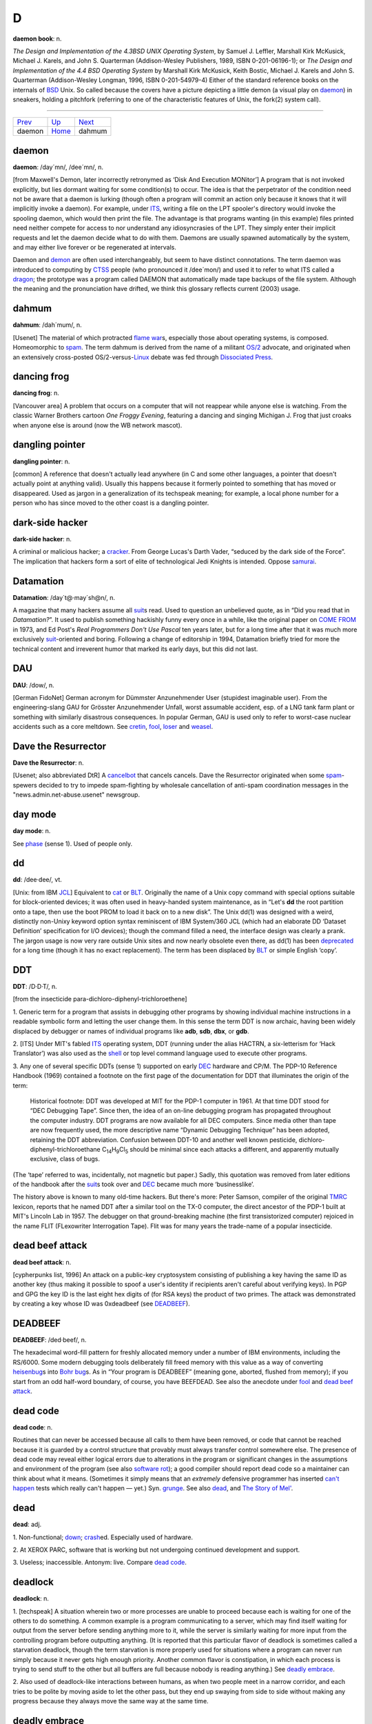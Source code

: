 =======
D
=======



**daemon book**: n.

*The Design and Implementation of the 4.3BSD UNIX Operating System*, by
Samuel J. Leffler, Marshall Kirk McKusick, Michael J. Karels, and John
S. Quarterman (Addison-Wesley Publishers, 1989, ISBN 0-201-06196-1); or
*The Design and Implementation of the 4.4 BSD Operating System* by
Marshall Kirk McKusick, Keith Bostic, Michael J. Karels and John S.
Quarterman (Addison-Wesley Longman, 1996, ISBN 0-201-54979-4) Either of
the standard reference books on the internals of
`BSD <../B/BSD.html>`__ Unix. So called because the covers have a
picture depicting a little demon (a visual play on
`daemon <daemon.html>`__) in sneakers, holding a pitchfork (referring
to one of the characteristic features of Unix, the fork(2) system call).

--------------

+---------------------------+----------------------------+---------------------------+
| `Prev <daemon.html>`__    | `Up <../D.html>`__         |  `Next <dahmum.html>`__   |
+---------------------------+----------------------------+---------------------------+
| daemon                    | `Home <../index.html>`__   |  dahmum                   |
+---------------------------+----------------------------+---------------------------+

daemon
================

**daemon**: /day´mn/, /dee´mn/, n.

[from Maxwell's Demon, later incorrectly retronymed as ‘Disk And
Execution MONitor’] A program that is not invoked explicitly, but lies
dormant waiting for some condition(s) to occur. The idea is that the
perpetrator of the condition need not be aware that a daemon is lurking
(though often a program will commit an action only because it knows that
it will implicitly invoke a daemon). For example, under
`ITS <../I/ITS.html>`__, writing a file on the LPT spooler's directory
would invoke the spooling daemon, which would then print the file. The
advantage is that programs wanting (in this example) files printed need
neither compete for access to nor understand any idiosyncrasies of the
LPT. They simply enter their implicit requests and let the daemon decide
what to do with them. Daemons are usually spawned automatically by the
system, and may either live forever or be regenerated at intervals.

Daemon and `demon <demon.html>`__ are often used interchangeably, but
seem to have distinct connotations. The term daemon was introduced to
computing by `CTSS <../C/CTSS.html>`__ people (who pronounced it
/dee´mon/) and used it to refer to what ITS called a
`dragon <dragon.html>`__; the prototype was a program called DAEMON
that automatically made tape backups of the file system. Although the
meaning and the pronunciation have drifted, we think this glossary
reflects current (2003) usage.


dahmum
===========

**dahmum**: /dah´mum/, n.

[Usenet] The material of which protracted `flame
war <../F/flame-war.html>`__\ s, especially those about operating
systems, is composed. Homeomorphic to `spam <../S/spam.html>`__. The
term dahmum is derived from the name of a militant
`OS/2 <../O/OS-2.html>`__ advocate, and originated when an extensively
cross-posted OS/2-versus-`Linux <../L/Linux.html>`__ debate was fed
through `Dissociated Press <Dissociated-Press.html>`__.


dancing frog
================

**dancing frog**: n.

[Vancouver area] A problem that occurs on a computer that will not
reappear while anyone else is watching. From the classic Warner Brothers
cartoon *One Froggy Evening*, featuring a dancing and singing Michigan
J. Frog that just croaks when anyone else is around (now the WB network
mascot).



dangling pointer
=================

**dangling pointer**: n.

[common] A reference that doesn't actually lead anywhere (in C and some
other languages, a pointer that doesn't actually point at anything
valid). Usually this happens because it formerly pointed to something
that has moved or disappeared. Used as jargon in a generalization of its
techspeak meaning; for example, a local phone number for a person who
has since moved to the other coast is a dangling pointer.



dark-side hacker
===================


**dark-side hacker**: n.

A criminal or malicious hacker; a `cracker <../C/cracker.html>`__.
From George Lucas's Darth Vader, “seduced by the dark side of the
Force”. The implication that hackers form a sort of elite of
technological Jedi Knights is intended. Oppose
`samurai <../S/samurai.html>`__.


Datamation
=====================

**Datamation**: /day\`t@·may´sh@n/, n.

A magazine that many hackers assume all `suit <../S/suit.html>`__\ s
read. Used to question an unbelieved quote, as in “Did you read that in
*Datamation?*\ ”. It used to publish something hackishly funny every
once in a while, like the original paper on `COME
FROM <../C/COME-FROM.html>`__ in 1973, and Ed Post's *Real Programmers
Don't Use Pascal* ten years later, but for a long time after that it was
much more exclusively `suit <../S/suit.html>`__-oriented and boring.
Following a change of editorship in 1994, Datamation briefly tried for
more the technical content and irreverent humor that marked its early
days, but this did not last.


DAU
================

**DAU**: /dow/, n.

[German FidoNet] German acronym for Dümmster Anzunehmender User
(stupidest imaginable user). From the engineering-slang GAU for Grösster
Anzunehmender Unfall, worst assumable accident, esp. of a LNG tank farm
plant or something with similarly disastrous consequences. In popular
German, GAU is used only to refer to worst-case nuclear accidents such
as a core meltdown. See `cretin <../C/cretin.html>`__,
`fool <../F/fool.html>`__, `loser <../L/loser.html>`__ and
`weasel <../W/weasel.html>`__.


Dave the Resurrector
========================

**Dave the Resurrector**: n.

[Usenet; also abbreviated DtR] A `cancelbot <../C/cancelbot.html>`__
that cancels cancels. Dave the Resurrector originated when some
`spam <../S/spam.html>`__-spewers decided to try to impede
spam-fighting by wholesale cancellation of anti-spam coordination
messages in the "news.admin.net-abuse.usenet" newsgroup.

day mode
====================

**day mode**: n.

See `phase <../P/phase.html>`__ (sense 1). Used of people only.



dd
=============

**dd**: /dee·dee/, vt.

[Unix: from IBM `JCL <../J/JCL.html>`__] Equivalent to
`cat <../C/cat.html>`__ or `BLT <../B/BLT.html>`__. Originally the
name of a Unix copy command with special options suitable for
block-oriented devices; it was often used in heavy-handed system
maintenance, as in “Let's **dd** the root partition onto a tape, then
use the boot PROM to load it back on to a new disk”. The Unix dd(1) was
designed with a weird, distinctly non-Unixy keyword option syntax
reminiscent of IBM System/360 JCL (which had an elaborate DD ‘Dataset
Definition’ specification for I/O devices); though the command filled a
need, the interface design was clearly a prank. The jargon usage is now
very rare outside Unix sites and now nearly obsolete even there, as
dd(1) has been `deprecated <deprecated.html>`__ for a long time
(though it has no exact replacement). The term has been displaced by
`BLT <../B/BLT.html>`__ or simple English ‘copy’.

DDT
==========

**DDT**: /D·D·T/, n.

[from the insecticide para-dichloro-diphenyl-trichloroethene]

1. Generic term for a program that assists in debugging other programs
by showing individual machine instructions in a readable symbolic form
and letting the user change them. In this sense the term DDT is now
archaic, having been widely displaced by debugger or names of individual
programs like **adb**, **sdb**, **dbx**, or **gdb**.

2. [ITS] Under MIT's fabled `ITS <../I/ITS.html>`__ operating system,
DDT (running under the alias HACTRN, a six-letterism for ‘Hack
Translator’) was also used as the `shell <../S/shell.html>`__ or top
level command language used to execute other programs.

3. Any one of several specific DDTs (sense 1) supported on early
`DEC <DEC.html>`__ hardware and CP/M. The PDP-10 Reference Handbook
(1969) contained a footnote on the first page of the documentation for
DDT that illuminates the origin of the term:

    Historical footnote: DDT was developed at MIT for the PDP-1 computer
    in 1961. At that time DDT stood for “DEC Debugging Tape”. Since
    then, the idea of an on-line debugging program has propagated
    throughout the computer industry. DDT programs are now available for
    all DEC computers. Since media other than tape are now frequently
    used, the more descriptive name “Dynamic Debugging Technique” has
    been adopted, retaining the DDT abbreviation. Confusion between
    DDT-10 and another well known pesticide,
    dichloro-diphenyl-trichloroethane
    C\ :sub:`14`\ H\ :sub:`9`\ Cl\ :sub:`5` should be minimal since each
    attacks a different, and apparently mutually exclusive, class of
    bugs.

(The ‘tape’ referred to was, incidentally, not magnetic but paper.)
Sadly, this quotation was removed from later editions of the handbook
after the `suit <../S/suit.html>`__\ s took over and
`DEC <DEC.html>`__ became much more ‘businesslike’.

The history above is known to many old-time hackers. But there's more:
Peter Samson, compiler of the original `TMRC <../T/TMRC.html>`__
lexicon, reports that he named DDT after a similar tool on the TX-0
computer, the direct ancestor of the PDP-1 built at MIT's Lincoln Lab in
1957. The debugger on that ground-breaking machine (the first
transistorized computer) rejoiced in the name FLIT (FLexowriter
Interrogation Tape). Flit was for many years the trade-name of a popular
insecticide.


dead beef attack
===================

**dead beef attack**: n.

[cypherpunks list, 1996] An attack on a public-key cryptosystem
consisting of publishing a key having the same ID as another key (thus
making it possible to spoof a user's identity if recipients aren't
careful about verifying keys). In PGP and GPG the key ID is the last
eight hex digits of (for RSA keys) the product of two primes. The attack
was demonstrated by creating a key whose ID was 0xdeadbeef (see
`DEADBEEF <DEADBEEF.html>`__).

DEADBEEF
===============

**DEADBEEF**: /ded·beef/, n.

The hexadecimal word-fill pattern for freshly allocated memory under a
number of IBM environments, including the RS/6000. Some modern debugging
tools deliberately fill freed memory with this value as a way of
converting `heisenbug <../H/heisenbug.html>`__\ s into `Bohr
bug <../B/Bohr-bug.html>`__\ s. As in “Your program is DEADBEEF”
(meaning gone, aborted, flushed from memory); if you start from an odd
half-word boundary, of course, you have BEEFDEAD. See also the anecdote
under `fool <../F/fool.html>`__ and `dead beef
attack <dead-beef-attack.html>`__.


dead code
==============

**dead code**: n.

Routines that can never be accessed because all calls to them have been
removed, or code that cannot be reached because it is guarded by a
control structure that provably must always transfer control somewhere
else. The presence of dead code may reveal either logical errors due to
alterations in the program or significant changes in the assumptions and
environment of the program (see also `software
rot <../S/software-rot.html>`__); a good compiler should report dead
code so a maintainer can think about what it means. (Sometimes it simply
means that an *extremely* defensive programmer has inserted `can't
happen <../C/can-t-happen.html>`__ tests which really can't happen —
yet.) Syn. `grunge <../G/grunge.html>`__. See also
`dead <dead.html>`__, and `The Story of
Mel' <../story-of-mel.html>`__.


dead
============

**dead**: adj.

1. Non-functional; `down <down.html>`__;
`crash <../C/crash.html>`__\ ed. Especially used of hardware.

2. At XEROX PARC, software that is working but not undergoing continued
development and support.

3. Useless; inaccessible. Antonym: live. Compare `dead
code <dead-code.html>`__.


deadlock
===============

**deadlock**: n.

1. [techspeak] A situation wherein two or more processes are unable to
proceed because each is waiting for one of the others to do something. A
common example is a program communicating to a server, which may find
itself waiting for output from the server before sending anything more
to it, while the server is similarly waiting for more input from the
controlling program before outputting anything. (It is reported that
this particular flavor of deadlock is sometimes called a starvation
deadlock, though the term starvation is more properly used for
situations where a program can never run simply because it never gets
high enough priority. Another common flavor is constipation, in which
each process is trying to send stuff to the other but all buffers are
full because nobody is reading anything.) See `deadly
embrace <deadly-embrace.html>`__.

2. Also used of deadlock-like interactions between humans, as when two
people meet in a narrow corridor, and each tries to be polite by moving
aside to let the other pass, but they end up swaying from side to side
without making any progress because they always move the same way at the
same time.



deadly embrace
==================

**deadly embrace**: n.

Same as `deadlock <deadlock.html>`__, though usually used only when
exactly two processes are involved. This is the more popular term in
Europe, while `deadlock <deadlock.html>`__ predominates in the United
States.


dead-tree version
========================================

**dead-tree version**

[common] A paper version of an on-line document; one printed on dead
trees. In this context, “dead trees” always refers to paper. See also
`tree-killer <../T/tree-killer.html>`__.


death code
===================

**death code**: n.

A routine whose job is to set everything in the computer — registers,
memory, flags, everything — to zero, including that portion of memory
where it is running; its last act is to `stomp
on <../S/stomp-on.html>`__ its own “store zero” instruction. Death code
isn't very useful, but writing it is an interesting hacking challenge on
architectures where the instruction set makes it possible, such as the
PDP-8 (it has also been done on the DG Nova).

Perhaps the ultimate death code is on the TI 990 series, where all
registers are actually in RAM, and the instruction “store immediate 0”
has the opcode “0”. The PC will immediately wrap around core as many
times as it can until a user hits HALT. Any empty memory location is
death code. Worse, the manufacturer recommended use of this instruction
in startup code (which would be in ROM and therefore survive).

Death Square
===================

**Death Square**: n.

The corporate logo of Novell, the people who acquired USL after AT&T let
go of it (Novell eventually sold the Unix group to SCO). Coined by
analogy with `Death Star <Death-Star.html>`__, because many people
believed Novell was bungling the lead in Unix systems exactly as AT&T
did for many years.

[They were right —ESR]


Death Star
================


**Death Star**: n.

[from the movie *Star Wars*]

1. The AT&T corporate logo, which bears an uncanny resemblance to the
Death Star in the Star Wars movies. This usage was particularly common
among partisans of `BSD <../B/BSD.html>`__ Unix in the 1980s, who
tended to regard the AT&T versions as inferior and AT&T as a bad guy.
Copies still circulate of a poster printed by Mt. Xinu showing a
starscape with a space fighter labeled 4.2 BSD streaking away from a
broken AT&T logo wreathed in flames.

2. AT&T's internal magazine, *Focus*, uses death star to describe an
incorrectly done AT&T logo in which the inner circle in the top left is
dark instead of light — a frequent result of dark-on-light logo images.



Death, X of
================

**Death, X of**

[common] A construction used to imbue the subject with campy menace,
usually with intent to ridicule. The ancestor of this term is a famous
*Far Side* cartoon from the 1980s in which a balloon with a fierce face
painted on it is passed off as the “Floating Head of Death”. Hackers and
SF fans have been using the suffix “of Death” ever since to label things
which appear to be vastly threatening but will actually pop like a
balloon if you prick them. Such constructions are properly spoken in a
tone of over-exagerrated portentiousness: “Behold! The Spinning - Pizza
- of - *Death*!” See `Blue Screen of
Death <../B/Blue-Screen-of-Death.html>`__, `Ping O'
Death <../P/Ping-O--Death.html>`__, `Spinning Pizza of
Death <../S/Spinning-Pizza-of-Death.html>`__, `click of
death <../C/click-of-death.html>`__. Compare `Doom, X
of <Doom--X-of.html>`__.


decay
===============

**decay**: n.,vi

[from nuclear physics] An automatic conversion which is applied to most
array-valued expressions in `C <../C/C.html>`__; they ‘decay into’
pointer-valued expressions pointing to the array's first element. This
term is borderline techspeak, but is not used in the official standard
for the language.


DEC
=======


**DEC**: /dek/, n.

n. Commonly used abbreviation for Digital Equipment Corporation, later
deprecated by DEC itself in favor of “Digital” and now entirely obsolete
following the buyout by Compaq. Before the `killer
micro <../K/killer-micro.html>`__ revolution of the late 1980s,
hackerdom was closely symbiotic with DEC's pioneering timesharing
machines. The first of the group of cultures described by this lexicon
nucleated around the PDP-1 (see `TMRC <../T/TMRC.html>`__).
Subsequently, the PDP-6, `PDP-10 <../P/PDP-10.html>`__,
`PDP-20 <../P/PDP-20.html>`__, `PDP-11 <../P/PDP-11.html>`__ and
`VAX <../V/VAX.html>`__ were all foci of large and important
hackerdoms, and DEC machines long dominated the ARPANET and Internet
machine population. DEC was the technological leader of the minicomputer
era (roughly 1967 to 1987), but its failure to embrace microcomputers
and Unix early cost it heavily in profits and prestige after
`silicon <../S/silicon.html>`__ got cheap. Nevertheless, the
microprocessor design tradition owes a major debt to the
`PDP-11 <../P/PDP-11.html>`__ instruction set, and every one of the
major general-purpose microcomputer OSs so far (CP/M, MS-DOS, Unix,
OS/2, Windows NT) was either genetically descended from a DEC OS, or
incubated on DEC hardware, or both. Accordingly, DEC was for many years
still regarded with a certain wry affection even among many hackers too
young to have grown up on DEC machines.


deckle


**deckle**: /dek´l/, n.

[from dec- and `nybble <../N/nybble.html>`__; the original spelling
seems to have been decle] Two `nickle <../N/nickle.html>`__\ s; 10
bits. Reported among developers for Mattel's GI 1600 (the Intellivision
games processor), a chip with 16-bit-wide RAM but 10-bit-wide ROM. See
`nybble <../N/nybble.html>`__ for other such terms.

DEC Wars
===================

**DEC Wars**: n.

A 1983 `Usenet <../U/Usenet.html>`__ posting by Alan Hastings and
Steve Tarr spoofing the *Star Wars* movies in hackish terms. Some years
later, ESR (disappointed by Hastings and Tarr's failure to exploit a
great premise more thoroughly) posted a 3-times-longer complete rewrite
called `Unix WARS <http://www.catb.org/~esr/writings/unixwars.html>`__;
the two are often confused.

DED
============

**DED**: /D·E·D/, n.

Dark-Emitting Diode (that is, a burned-out LED). Compare
`SED <../S/SED.html>`__, `LER <../L/LER.html>`__, `write-only
memory <../W/write-only-memory.html>`__. In the early 1970s both
Signetics and Texas instruments released DED spec sheets as
`AFJ <../A/AFJ.html>`__\ s (suggested uses included “as a power-off
indicator”).


deep hack mode
==================

**deep hack mode**: n.

See `hack mode <../H/hack-mode.html>`__.

deep magic
=================

**deep magic**: n.

[poss. from C. S. Lewis's *Narnia* books] An awesomely arcane technique
central to a program or system, esp. one neither generally published nor
available to hackers at large (compare `black
art <../B/black-art.html>`__); one that could only have been composed
by a true `wizard <../W/wizard.html>`__. Compiler optimization
techniques and many aspects of `OS <../O/OS.html>`__ design used to be
`deep magic <deep-magic.html>`__; many techniques in cryptography,
signal processing, graphics, and AI still are. Compare `heavy
wizardry <../H/heavy-wizardry.html>`__. Esp.: found in comments of the
form “Deep magic begins here...”. Compare `voodoo
programming <../V/voodoo-programming.html>`__.



deep space
================

**deep space**: n.

1. Describes the notional location of any program that has gone `off
the trolley <../O/off-the-trolley.html>`__. Esp.: used of programs that
just sit there silently grinding long after either failure or some
output is expected. “Uh oh. I should have gotten a prompt ten seconds
ago. The program's in deep space somewhere.” Compare
`buzz <../B/buzz.html>`__, `catatonic <../C/catatonic.html>`__,
`hyperspace <../H/hyperspace.html>`__.

2. The metaphorical location of a human so dazed and/or confused or
caught up in some esoteric form of `bogosity <../B/bogosity.html>`__
that he or she no longer responds coherently to normal communication.
Compare `page out <../P/page-out.html>`__.



defenestration
=====================


**defenestration**: n.

[mythically from a traditional Bohemian assassination method, via SF
fandom]

1. Proper karmic retribution for an incorrigible punster. “Oh, ghod,
that was *awful*!” “Quick! Defenestrate him!”

2. The act of completely removing Micro$oft Windows from a PC in favor
of a better OS (typically Linux).

3. The act of discarding something under the assumption that it will
improve matters. “I don't have any disk space left.” “Well, why don't
you defenestrate that 100 megs worth of old core dumps?”

4. Under a GUI, the act of dragging something out of a window (onto the
screen). “Next, defenestrate the MugWump icon.”

5. [obs.] The act of exiting a window system in order to get better
response time from a full-screen program. This comes from the dictionary
meaning of defenestrate, which is to throw something out a window.


defined as
=============

**defined as**: adj.

In the role of, usually in an organization-chart sense. “Pete is
currently defined as bug prioritizer.” Compare
`logical <../L/logical.html>`__.



deflicted
===========

**deflicted**

[portmanteau of “defective” and “afflicted”; common among PC repair
technicians, and probably originated among hardware techs outside the
hacker community proper] Term used of hardware that is broken due to
poor design or shoddy manufacturing or (especially) both; less
frequently used of software and rarely of people. This term is normally
employed in a tone of weary contempt by technicians who have seen the
specific failure in the trouble report before and are cynically
confident they'll see it again. Ultimately this may derive from Frank
Zappa's 1974 album *Apostrophe*, on which the Fur Trapper infamously
rubs his deflicted eyes...



dehose
=============

**dehose**: /dee·hohz/, vt.

To clear a `hosed <../H/hosed.html>`__ condition.



Dejagoo
=================

**Dejagoo**

[Portmanteau of Dejanews and Google] Google newsgroups. Became common in
2001 after Google acquired Dejanews, and with it the largest on-line
archive of Usenet postings.


deletia
=============

**deletia**: n., /d@·lee´sha/

[USENET; common] In an email reply, material omitted from the quote of
the original. Usually written rather than spoken; often appears as a
pseudo-tag or ellipsis in the body of the reply, as “[deletia]” or
“<deletia>” or “<snip>”.

--------------

+----------------------------+----------------------------+--------------------------------+
| `Prev <Dejagoo.html>`__    | `Up <../D.html>`__         |  `Next <deliminator.html>`__   |
+----------------------------+----------------------------+--------------------------------+
| Dejagoo                    | `Home <../index.html>`__   |  deliminator                   |
+----------------------------+----------------------------+--------------------------------+

deliminator

`Prev <deletia.html>`__ 

D

 `Next <delint.html>`__

--------------

**deliminator**: /de·lim'·in·ay·t@r/, n.

[portmanteau, delimiter + eliminate] A string or pattern used to delimit
text into fields, but which is itself eliminated from the resulting list
of fields. This jargon seems to have originated among Perl hackers in
connection with the Perl split() function; however, it has been sighted
in live use among Java and even Visual Basic programmers.

--------------

+----------------------------+----------------------------+---------------------------+
| `Prev <deletia.html>`__    | `Up <../D.html>`__         |  `Next <delint.html>`__   |
+----------------------------+----------------------------+---------------------------+
| deletia                    | `Home <../index.html>`__   |  delint                   |
+----------------------------+----------------------------+---------------------------+

delint

`Prev <deliminator.html>`__ 

D

 `Next <delta.html>`__

--------------

**delint**: /dee·lint/, v. obs.

To modify code to remove problems detected when
`lint <../L/lint.html>`__\ ing. Confusingly, this process is also
referred to as linting code. This term is no longer in general use
because ANSI C compilers typically issue compile-time warnings almost as
detailed as lint warnings.

--------------

+--------------------------------+----------------------------+--------------------------+
| `Prev <deliminator.html>`__    | `Up <../D.html>`__         |  `Next <delta.html>`__   |
+--------------------------------+----------------------------+--------------------------+
| deliminator                    | `Home <../index.html>`__   |  delta                   |
+--------------------------------+----------------------------+--------------------------+

delta

`Prev <delint.html>`__ 

D

 `Next <demented.html>`__

--------------

**delta**: n.

1. [techspeak] A quantitative change, especially a small or incremental
one (this use is general in physics and engineering). “I just doubled
the speed of my program!” “What was the delta on program size?” “About
30 percent.” (He doubled the speed of his program, but increased its
size by only 30 percent.)

2. [Unix] A `diff <diff.html>`__, especially a `diff <diff.html>`__
stored under the set of version-control tools called SCCS (Source Code
Control System) or RCS (Revision Control System).

3. n. A small quantity, but not as small as
`epsilon <../E/epsilon.html>`__. The jargon usage of
`delta <delta.html>`__ and `epsilon <../E/epsilon.html>`__ stems
from the traditional use of these letters in mathematics for very small
numerical quantities, particularly in ‘epsilon-delta’ proofs in limit
theory (as in the differential calculus). The term
`delta <delta.html>`__ is often used, once
`epsilon <../E/epsilon.html>`__ has been mentioned, to mean a quantity
that is slightly bigger than `epsilon <../E/epsilon.html>`__ but still
very small. “The cost isn't epsilon, but it's delta” means that the cost
isn't totally negligible, but it is nevertheless very small. Common
constructions include within delta of —, within epsilon of —: that is,
‘close to’ and ‘even closer to’.

--------------

+---------------------------+----------------------------+-----------------------------+
| `Prev <delint.html>`__    | `Up <../D.html>`__         |  `Next <demented.html>`__   |
+---------------------------+----------------------------+-----------------------------+
| delint                    | `Home <../index.html>`__   |  demented                   |
+---------------------------+----------------------------+-----------------------------+

demented

`Prev <delta.html>`__ 

D

 `Next <demigod.html>`__

--------------

**demented**: adj.

Yet another term of disgust used to describe a malfunctioning program.
The connotation in this case is that the program works as designed, but
the design is bad. Said, for example, of a program that generates large
numbers of meaningless error messages, implying that it is on the brink
of imminent collapse. Compare `wonky <../W/wonky.html>`__,
`brain-damaged <../B/brain-damaged.html>`__,
`bozotic <../B/bozotic.html>`__.

--------------

+--------------------------+----------------------------+----------------------------+
| `Prev <delta.html>`__    | `Up <../D.html>`__         |  `Next <demigod.html>`__   |
+--------------------------+----------------------------+----------------------------+
| delta                    | `Home <../index.html>`__   |  demigod                   |
+--------------------------+----------------------------+----------------------------+

demigod

`Prev <demented.html>`__ 

D

 `Next <demo.html>`__

--------------

**demigod**: n.

A hacker with years of experience, a world-wide reputation, and a major
role in the development of at least one design, tool, or game used by or
known to more than half of the hacker community. To qualify as a genuine
demigod, the person must recognizably identify with the hacker community
and have helped shape it. Major demigods include Ken Thompson and Dennis
Ritchie (co-inventors of `Unix <../U/Unix.html>`__ and
`C <../C/C.html>`__), Richard M. Stallman (inventor of
`EMACS <../E/EMACS.html>`__), Larry Wall (inventor of
`Perl <../P/Perl.html>`__), Linus Torvalds (inventor of
`Linux <../L/Linux.html>`__), and most recently James Gosling
(inventor of Java, `NeWS <../N/NeWS.html>`__, and
`GOSMACS <../G/GOSMACS.html>`__) and Guido van Rossum (inventor of
`Python <../P/Python.html>`__). In their hearts of hearts, most
hackers dream of someday becoming demigods themselves, and more than one
major software project has been driven to completion by the author's
veiled hopes of apotheosis. See also `net.god <../N/net-god.html>`__,
`true-hacker <../T/true-hacker.html>`__,
`ubergeek <../U/ubergeek.html>`__. Since 1995 or so this term has been
gradually displaced by `ubergeek <../U/ubergeek.html>`__.

--------------

+-----------------------------+----------------------------+-------------------------+
| `Prev <demented.html>`__    | `Up <../D.html>`__         |  `Next <demo.html>`__   |
+-----------------------------+----------------------------+-------------------------+
| demented                    | `Home <../index.html>`__   |  demo                   |
+-----------------------------+----------------------------+-------------------------+

demoeffect

`Prev <demo-mode.html>`__ 

D

 `Next <demogroup.html>`__

--------------

**demoeffect**: n.

[`demoscene <demoscene.html>`__\ ]

1. What among hackers is called a `display
hack <display-hack.html>`__. Classical effects include “plasma”
(colorful mess), “keftales” ("x*x+y*y" and other similar patterns,
usually combined with color-cycling), realtime fractals, realtime 3d
graphics, etc. Historically, demo effects have cheated as much as
possible to gain more speed and more complexity, using low-precision
math and masses of assembler code and building animation realtime are
three common tricks, but use of special hardware to fake effects is a
`Good Thing <../G/Good-Thing.html>`__ on the demoscene (though this is
becoming less common as platforms like the Amiga fade away).

2. [Finland] Opposite of `dancing frog <dancing-frog.html>`__. The
crash that happens when you demonstrate a perfectly good prototype to a
client. Plagues most often CS students and small businesses, but there
is a well-known case involving Bill Gates demonstrating a brand new
version of a major operating system.

--------------

+------------------------------+----------------------------+------------------------------+
| `Prev <demo-mode.html>`__    | `Up <../D.html>`__         |  `Next <demogroup.html>`__   |
+------------------------------+----------------------------+------------------------------+
| demo mode                    | `Home <../index.html>`__   |  demogroup                   |
+------------------------------+----------------------------+------------------------------+

demogroup

`Prev <demoeffect.html>`__ 

D

 `Next <demon.html>`__

--------------

**demogroup**: n.

[`demoscene <demoscene.html>`__\ ] A group of `demo <demo.html>`__
(sense 4) composers. Job titles within a group include coders (the ones
who write programs), graphicians (the ones who painstakingly pixelate
the fine art), musicians (the music composers),
`sysop <../S/sysop.html>`__\ s, traders/swappers (the ones who do the
trading and other PR), and organizers (in larger groups). It is not
uncommon for one person to do multiple jobs, but it has been observed
that good coders are rarely good composers and vice versa. [How odd.
Musical talent seems common among Internet/Unix hackers —ESR]

--------------

+-------------------------------+----------------------------+--------------------------+
| `Prev <demoeffect.html>`__    | `Up <../D.html>`__         |  `Next <demon.html>`__   |
+-------------------------------+----------------------------+--------------------------+
| demoeffect                    | `Home <../index.html>`__   |  demon                   |
+-------------------------------+----------------------------+--------------------------+

demo

`Prev <demigod.html>`__ 

D

 `Next <demo-mode.html>`__

--------------

**demo**: /de´moh/

[short for ‘demonstration’]

1. v. To demonstrate a product or prototype. A far more effective way of
inducing bugs to manifest than any number of `test <../T/test.html>`__
runs, especially when important people are watching.

2. n. The act of demoing. “I've gotta give a demo of the drool-proof
interface; how does it work again?”

3. n. Esp. as demo version, can refer either to an early,
barely-functional version of a program which can be used for
demonstration purposes as long as the operator uses *exactly* the right
commands and skirts its numerous bugs, deficiencies, and unimplemented
portions, or to a special version of a program (frequently with some
features crippled) which is distributed at little or no cost to the user
for enticement purposes.

4. [`demoscene <demoscene.html>`__\ ] A sequence of
`demoeffect <demoeffect.html>`__\ s (usually) combined with
self-composed music and hand-drawn (“pixelated”) graphics. These days
(1997) usually built to attend a `compo <../C/compo.html>`__. Often
called eurodemos outside Europe, as most of the
`demoscene <demoscene.html>`__ activity seems to have gathered in
northern Europe and especially Scandinavia. See also
`intro <../I/intro.html>`__, `dentro <dentro.html>`__.

--------------

+----------------------------+----------------------------+------------------------------+
| `Prev <demigod.html>`__    | `Up <../D.html>`__         |  `Next <demo-mode.html>`__   |
+----------------------------+----------------------------+------------------------------+
| demigod                    | `Home <../index.html>`__   |  demo mode                   |
+----------------------------+----------------------------+------------------------------+

demo mode

`Prev <demo.html>`__ 

D

 `Next <demoeffect.html>`__

--------------

**demo mode**: n.

1. [Sun] The state of being `heads down <../H/heads-down.html>`__ in
order to finish code in time for a `demo <demo.html>`__, usually due
yesterday.

2. A mode in which video games sit by themselves running through a
portion of the game, also known as attract mode. Some serious
`app <../A/app.html>`__\ s have a demo mode they use as a screen
saver, or may go through a demo mode on startup (for example, the
Microsoft Windows opening screen — which lets you impress your neighbors
without actually having to put up with `Microsloth
Windows <../M/Microsloth-Windows.html>`__).

--------------

+-------------------------+----------------------------+-------------------------------+
| `Prev <demo.html>`__    | `Up <../D.html>`__         |  `Next <demoeffect.html>`__   |
+-------------------------+----------------------------+-------------------------------+
| demo                    | `Home <../index.html>`__   |  demoeffect                   |
+-------------------------+----------------------------+-------------------------------+

demon dialer

`Prev <demon.html>`__ 

D

 `Next <demoparty.html>`__

--------------

**demon dialer**: n.

A program which repeatedly calls the same telephone number. Demon
dialing may be benign (as when a number of communications programs
contend for legitimate access to a `BBS <../B/BBS.html>`__ line) or
malign (that is, used as a prank or denial-of-service attack). This term
dates from the `blue box <../B/blue-box.html>`__ days of the 1970s and
early 1980s and is now semi-obsolescent among
`phreaker <../P/phreaker.html>`__\ s; see `war
dialer <../W/war-dialer.html>`__ for its contemporary progeny.

--------------

+--------------------------+----------------------------+------------------------------+
| `Prev <demon.html>`__    | `Up <../D.html>`__         |  `Next <demoparty.html>`__   |
+--------------------------+----------------------------+------------------------------+
| demon                    | `Home <../index.html>`__   |  demoparty                   |
+--------------------------+----------------------------+------------------------------+

demon

`Prev <demogroup.html>`__ 

D

 `Next <demon-dialer.html>`__

--------------

**demon**: n.

1. Often used equivalently to `daemon <daemon.html>`__ — especially in
the `Unix <../U/Unix.html>`__ world, where the latter spelling and
pronunciation is considered mildly archaic.

2. [MIT; now probably obsolete] A portion of a program that is not
invoked explicitly, but that lies dormant waiting for some condition(s)
to occur. See `daemon <daemon.html>`__. The distinction is that demons
are usually processes within a program, while daemons are usually
programs running on an operating system.

Demons in sense 2 are particularly common in AI programs. For example, a
knowledge-manipulation program might implement inference rules as
demons. Whenever a new piece of knowledge was added, various demons
would activate (which demons depends on the particular piece of data)
and would create additional pieces of knowledge by applying their
respective inference rules to the original piece. These new pieces could
in turn activate more demons as the inferences filtered down through
chains of logic. Meanwhile, the main program could continue with
whatever its primary task was.

--------------

+------------------------------+----------------------------+---------------------------------+
| `Prev <demogroup.html>`__    | `Up <../D.html>`__         |  `Next <demon-dialer.html>`__   |
+------------------------------+----------------------------+---------------------------------+
| demogroup                    | `Home <../index.html>`__   |  demon dialer                   |
+------------------------------+----------------------------+---------------------------------+

demoparty

`Prev <demon-dialer.html>`__ 

D

 `Next <demoscene.html>`__

--------------

**demoparty**: n.

[`demoscene <demoscene.html>`__\ ] Aboveground descendant of the
`copyparty <../C/copyparty.html>`__, with emphasis shifted away from
software piracy and towards `compo <../C/compo.html>`__\ s. Smaller
demoparties, for 100 persons or less, are held quite often, sometimes
even once a month, and usually last for one to two days. On the other
end of the scale, huge demo parties are held once a year (and four of
these have grown very large and occur annually — Assembly in Finland,
The Party in Denmark, The Gathering in Norway, and NAID somewhere in
north America). These parties usually last for three to five days, have
room for 3000-5000 people, and have a party network with connection to
the internet.

--------------

+---------------------------------+----------------------------+------------------------------+
| `Prev <demon-dialer.html>`__    | `Up <../D.html>`__         |  `Next <demoscene.html>`__   |
+---------------------------------+----------------------------+------------------------------+
| demon dialer                    | `Home <../index.html>`__   |  demoscene                   |
+---------------------------------+----------------------------+------------------------------+

demoscene

`Prev <demoparty.html>`__ 

D

 `Next <dentro.html>`__

--------------

**demoscene**: /dem´oh·seen/

[also ‘demo scene’] A culture of multimedia hackers located primarily in
Scandinavia and northern Europe. Demoscene folklore recounts that when
old-time `warez d00dz <../W/warez-d00dz.html>`__ cracked some piece of
software they often added an advertisement in the beginning, usually
containing colorful `display hack <display-hack.html>`__\ s with
greetings to other cracking groups. The demoscene was born among people
who decided building these display hacks is more interesting than
hacking — or anyway safer. Around 1990 there began to be very serious
police pressure on cracking groups, including raids with SWAT teams
crashing into bedrooms to confiscate computers. Whether in response to
this or for esthetic reasons, crackers of that period began to build
self-contained display hacks of considerable elaboration and beauty
(within the culture such a hack is called a `demo <demo.html>`__). As
more of these `demogroup <demogroup.html>`__\ s emerged, they started
to have `compo <../C/compo.html>`__\ s at copying parties (see
`copyparty <../C/copyparty.html>`__), which later evolved to
standalone events (see `demoparty <demoparty.html>`__). The demoscene
has retained some traits from the `warez
d00dz <../W/warez-d00dz.html>`__, including their style of handles and
group names and some of their jargon.

Traditionally demos were written in assembly language, with lots of
smart tricks, self-modifying code, undocumented op-codes and the like.
Some time around 1995, people started coding demos in C, and a couple of
years after that, they also started using Java.

Ten years on (in 1998-1999), the demoscene is changing as its original
platforms (C64, Amiga, Spectrum, Atari ST, IBM PC under DOS) die out and
activity shifts towards Windows, Linux, and the Internet. While deeply
underground in the past, demoscene is trying to get into the mainstream
as accepted art form, and one symptom of this is the commercialization
of bigger demoparties. Older demosceners frown at this, but the majority
think it's a good direction. Many demosceners end up working in the
computer game industry. Demoscene resource pages are available at
`http://www.oldskool.org/demos/explained/ <http://www.oldskool.org/demos/explained/>`__
and `http://www.scene.org/ <http://www.scene.org/>`__.

--------------

+------------------------------+----------------------------+---------------------------+
| `Prev <demoparty.html>`__    | `Up <../D.html>`__         |  `Next <dentro.html>`__   |
+------------------------------+----------------------------+---------------------------+
| demoparty                    | `Home <../index.html>`__   |  dentro                   |
+------------------------------+----------------------------+---------------------------+

dentro

`Prev <demoscene.html>`__ 

D

 `Next <depeditate.html>`__

--------------

**dentro**: /den´troh/

[`demoscene <demoscene.html>`__\ ] Combination of
`demo <demo.html>`__ (sense 4) and `intro <../I/intro.html>`__.
Other name mixings include intmo, dentmo etc. and are used usually when
the authors are not quite sure whether the program is a
`demo <demo.html>`__ or an `intro <../I/intro.html>`__.
Special-purpose coinages like wedtro (some member of a group got
married), invtro (invitation intro) etc. have also been sighted.

--------------

+------------------------------+----------------------------+-------------------------------+
| `Prev <demoscene.html>`__    | `Up <../D.html>`__         |  `Next <depeditate.html>`__   |
+------------------------------+----------------------------+-------------------------------+
| demoscene                    | `Home <../index.html>`__   |  depeditate                   |
+------------------------------+----------------------------+-------------------------------+

depeditate

`Prev <dentro.html>`__ 

D

 `Next <deprecated.html>`__

--------------

**depeditate**: /dee·ped'@·tayt/, n.

[by (faulty) analogy with decapitate] Humorously, to cut off the feet
of. When one is using some computer-aided typesetting tools, careless
placement of text blocks within a page or above a rule can result in
chopped-off letter descenders. Such letters are said to have been
depeditated.

--------------

+---------------------------+----------------------------+-------------------------------+
| `Prev <dentro.html>`__    | `Up <../D.html>`__         |  `Next <deprecated.html>`__   |
+---------------------------+----------------------------+-------------------------------+
| dentro                    | `Home <../index.html>`__   |  deprecated                   |
+---------------------------+----------------------------+-------------------------------+

deprecated

`Prev <depeditate.html>`__ 

D

 `Next <derf.html>`__

--------------

**deprecated**: adj.

Said of a program or feature that is considered obsolescent and in the
process of being phased out, usually in favor of a specified
replacement. Deprecated features can, unfortunately, linger on for many
years. This term appears with distressing frequency in standards
documents when the committees writing the documents realize that large
amounts of extant (and presumably happily working) code depend on the
feature(s) that have passed out of favor. See also `dusty
deck <dusty-deck.html>`__.

[Usage note: don't confuse this word with ‘depreciated’, or the verb
form ‘deprecate’ with ‘depreciate’. They are different words; see any
dictionary for discussion.]

--------------

+-------------------------------+----------------------------+-------------------------+
| `Prev <depeditate.html>`__    | `Up <../D.html>`__         |  `Next <derf.html>`__   |
+-------------------------------+----------------------------+-------------------------+
| depeditate                    | `Home <../index.html>`__   |  derf                   |
+-------------------------------+----------------------------+-------------------------+

de-rezz

`Prev <DDT.html>`__ 

D

 `Next <dead.html>`__

--------------

**de-rezz**: /dee·rez´/

[from ‘de-resolve’ via the movie *Tron*] (also derez)

1. vi. To disappear or dissolve; the image that goes with it is of an
object breaking up into raster lines and static and then dissolving.
Occasionally used of a person who seems to have suddenly ‘fuzzed out’
mentally rather than physically. Usage: extremely silly, also rare. This
verb was actually invented as *fictional* hacker jargon, and adopted in
a spirit of irony by real hackers years after the fact.

2. vt. The Macintosh resource decompiler. On a Macintosh, many program
structures (including the code itself) are managed in small segments of
the program file known as resources; Rez and DeRez are a pair of
utilities for compiling and decompiling resource files. Thus,
decompiling a resource is derezzing. Usage: very common.

--------------

+------------------------+----------------------------+-------------------------+
| `Prev <DDT.html>`__    | `Up <../D.html>`__         |  `Next <dead.html>`__   |
+------------------------+----------------------------+-------------------------+
| DDT                    | `Home <../index.html>`__   |  dead                   |
+------------------------+----------------------------+-------------------------+

derf

`Prev <deprecated.html>`__ 

D

 `Next <deserves-to-lose.html>`__

--------------

**derf**: /derf/

[PLATO]

1. v. The act of exploiting a terminal which someone else has
absentmindedly left logged on, to use that person's account, especially
to post articles intended to make an ass of the victim you're
impersonating. It has been alleged that the term originated as a
reversal of the name of the gentleman who most usually left himself
vulnerable to it, who also happened to be the head of the department
that handled PLATO at the University of Delaware. Compare `baggy
pantsing <../B/baggy-pantsing.html>`__.

2. n. The victim of an act of derfing, sense 1. The most typical posting
from a derfed account read “I am a derf.”.

--------------

+-------------------------------+----------------------------+-------------------------------------+
| `Prev <deprecated.html>`__    | `Up <../D.html>`__         |  `Next <deserves-to-lose.html>`__   |
+-------------------------------+----------------------------+-------------------------------------+
| deprecated                    | `Home <../index.html>`__   |  deserves to lose                   |
+-------------------------------+----------------------------+-------------------------------------+

deserves to lose

`Prev <derf.html>`__ 

D

 `Next <despew.html>`__

--------------

**deserves to lose**: adj.

[common] Said of someone who willfully does the `Wrong
Thing <../W/Wrong-Thing.html>`__; humorously, if one uses a feature
known to be `marginal <../M/marginal.html>`__. What is meant is that
one deserves the consequences of one's `losing <../L/losing.html>`__
actions. “Boy, anyone who tries to use
`mess-dos <../M/mess-dos.html>`__ deserves to
`lose <../L/lose.html>`__!” (`ITS <../I/ITS.html>`__ fans used to
say the same thing of `Unix <../U/Unix.html>`__; many still do.) See
also `screw <../S/screw.html>`__, `chomp <../C/chomp.html>`__,
`bagbiter <../B/bagbiter.html>`__.

--------------

+-------------------------+----------------------------+---------------------------+
| `Prev <derf.html>`__    | `Up <../D.html>`__         |  `Next <despew.html>`__   |
+-------------------------+----------------------------+---------------------------+
| derf                    | `Home <../index.html>`__   |  despew                   |
+-------------------------+----------------------------+---------------------------+

despew

`Prev <deserves-to-lose.html>`__ 

D

 `Next <dickless-workstation.html>`__

--------------

**despew**: /d@·spyoo´/, v.

[Usenet] To automatically generate a large amount of garbage to the net,
esp. from an automated posting program gone wild. See
`ARMM <../A/ARMM.html>`__.

--------------

+-------------------------------------+----------------------------+-----------------------------------------+
| `Prev <deserves-to-lose.html>`__    | `Up <../D.html>`__         |  `Next <dickless-workstation.html>`__   |
+-------------------------------------+----------------------------+-----------------------------------------+
| deserves to lose                    | `Home <../index.html>`__   |  dickless workstation                   |
+-------------------------------------+----------------------------+-----------------------------------------+

dickless workstation

`Prev <despew.html>`__ 

D

 `Next <dictionary-flame.html>`__

--------------

**dickless workstation**: n.

Extremely pejorative hackerism for ‘diskless workstation’, a class of
botches including the Sun 3/50 and other machines designed exclusively
to network with an expensive central disk server. These combine all the
disadvantages of timesharing with all the disadvantages of distributed
personal computers; typically, they cannot even
`boot <../B/boot.html>`__ themselves without help (in the form of some
kind of `breath-of-life packet <../B/breath-of-life-packet.html>`__)
from the server.

--------------

+---------------------------+----------------------------+-------------------------------------+
| `Prev <despew.html>`__    | `Up <../D.html>`__         |  `Next <dictionary-flame.html>`__   |
+---------------------------+----------------------------+-------------------------------------+
| despew                    | `Home <../index.html>`__   |  dictionary flame                   |
+---------------------------+----------------------------+-------------------------------------+

dictionary flame

`Prev <dickless-workstation.html>`__ 

D

 `Next <diddle.html>`__

--------------

**dictionary flame**: n.

[Usenet] An attempt to sidetrack a debate away from issues by insisting
on meanings for key terms that presuppose a desired conclusion or
smuggle in an implicit premise. A common tactic of people who prefer
argument over definitions to disputes about reality. Compare `spelling
flame <../S/spelling-flame.html>`__.

--------------

+-----------------------------------------+----------------------------+---------------------------+
| `Prev <dickless-workstation.html>`__    | `Up <../D.html>`__         |  `Next <diddle.html>`__   |
+-----------------------------------------+----------------------------+---------------------------+
| dickless workstation                    | `Home <../index.html>`__   |  diddle                   |
+-----------------------------------------+----------------------------+---------------------------+

diddle

`Prev <dictionary-flame.html>`__ 

D

 `Next <die.html>`__

--------------

**diddle**

1. vt. To work with or modify in a not-particularly-serious manner. “I
diddled a copy of `ADVENT <../A/ADVENT.html>`__ so it didn't
double-space all the time.” “Let's diddle this piece of code and see if
the problem goes away.” See `tweak <../T/tweak.html>`__ and
`twiddle <../T/twiddle.html>`__.

2. n. The action or result of diddling.

See also `tweak <../T/tweak.html>`__,
`twiddle <../T/twiddle.html>`__, `frob <../F/frob.html>`__.

--------------

+-------------------------------------+----------------------------+------------------------+
| `Prev <dictionary-flame.html>`__    | `Up <../D.html>`__         |  `Next <die.html>`__   |
+-------------------------------------+----------------------------+------------------------+
| dictionary flame                    | `Home <../index.html>`__   |  die                   |
+-------------------------------------+----------------------------+------------------------+

die horribly

`Prev <die.html>`__ 

D

 `Next <diff.html>`__

--------------

**die horribly**: v.

The software equivalent of `crash and
burn <../C/crash-and-burn.html>`__, and the preferred emphatic form of
`die <die.html>`__. “The converter choked on an FF in its input and
died horribly”.

--------------

+------------------------+----------------------------+-------------------------+
| `Prev <die.html>`__    | `Up <../D.html>`__         |  `Next <diff.html>`__   |
+------------------------+----------------------------+-------------------------+
| die                    | `Home <../index.html>`__   |  diff                   |
+------------------------+----------------------------+-------------------------+

die

`Prev <diddle.html>`__ 

D

 `Next <die-horribly.html>`__

--------------

**die**: v.

Syn. `crash <../C/crash.html>`__. Unlike
`crash <../C/crash.html>`__, which is used primarily of hardware, this
verb is used of both hardware and software. See also `go
flatline <../G/go-flatline.html>`__, `casters-up
mode <../C/casters-up-mode.html>`__.

--------------

+---------------------------+----------------------------+---------------------------------+
| `Prev <diddle.html>`__    | `Up <../D.html>`__         |  `Next <die-horribly.html>`__   |
+---------------------------+----------------------------+---------------------------------+
| diddle                    | `Home <../index.html>`__   |  die horribly                   |
+---------------------------+----------------------------+---------------------------------+

diff

`Prev <die-horribly.html>`__ 

D

 `Next <dike.html>`__

--------------

**diff**: /dif/, n.

1. A change listing, especially giving differences between (and
additions to) source code or documents (the term is often used in the
plural diffs). “Send me your diffs for the Jargon File!” Compare
`vdiff <../V/vdiff.html>`__.

2. Specifically, such a listing produced by the diff(1) command, esp.
when used as specification input to the patch(1) utility (which can
actually perform the modifications; see `patch <../P/patch.html>`__).
This is a common method of distributing patches and source updates in
the Unix/C world.

3. v. To compare (whether or not by use of automated tools on
machine-readable files); see also `vdiff <../V/vdiff.html>`__,
`mod <../M/mod.html>`__.

--------------

+---------------------------------+----------------------------+-------------------------+
| `Prev <die-horribly.html>`__    | `Up <../D.html>`__         |  `Next <dike.html>`__   |
+---------------------------------+----------------------------+-------------------------+
| die horribly                    | `Home <../index.html>`__   |  dike                   |
+---------------------------------+----------------------------+-------------------------+

dike

`Prev <diff.html>`__ 

D

 `Next <Dilbert.html>`__

--------------

**dike**: vt.

To remove or disable a portion of something, as a wire from a computer
or a subroutine from a program. A standard slogan is “When in doubt,
dike it out”. (The implication is that it is usually more effective to
attack software problems by reducing complexity than by increasing it.)
The word ‘dikes’ is widely used to mean ‘diagonal cutters’, a kind of
wire cutter. To ‘dike something out’ means to use such cutters to remove
something. Indeed, the TMRC Dictionary defined dike as “to attack with
dikes”. Among hackers this term has been metaphorically extended to
informational objects such as sections of code.

--------------

+-------------------------+----------------------------+----------------------------+
| `Prev <diff.html>`__    | `Up <../D.html>`__         |  `Next <Dilbert.html>`__   |
+-------------------------+----------------------------+----------------------------+
| diff                    | `Home <../index.html>`__   |  Dilbert                   |
+-------------------------+----------------------------+----------------------------+

Dilbert

`Prev <dike.html>`__ 

D

 `Next <ding.html>`__

--------------

**Dilbert**

n. Name and title character of a comic strip nationally syndicated in
the U.S. and enormously popular among hackers. Dilbert is an
archetypical engineer-nerd who works at an anonymous high-technology
company; the strips present a lacerating satire of insane working
conditions and idiotic `management <../M/management.html>`__ practices
all too readily recognized by hackers. Adams, who spent nine years in
`cube <../C/cube.html>`__ 4S700R at Pacific Bell (not
`DEC <DEC.html>`__ as often reported), often remarks that he has never
been able to come up with a fictional management blunder that his
correspondents didn't quickly either report to have actually happened or
top with a similar but even more bizarre incident. In 1996 Adams
distilled his insights into the collective psychology of businesses into
an even funnier book, *The Dilbert Principle* (HarperCollins, ISBN
0-887-30787-6). See also `pointy-haired <../P/pointy-haired.html>`__,
`rat dance <../R/rat-dance.html>`__.

--------------

+-------------------------+----------------------------+-------------------------+
| `Prev <dike.html>`__    | `Up <../D.html>`__         |  `Next <ding.html>`__   |
+-------------------------+----------------------------+-------------------------+
| dike                    | `Home <../index.html>`__   |  ding                   |
+-------------------------+----------------------------+-------------------------+

ding

`Prev <Dilbert.html>`__ 

D

 `Next <dink.html>`__

--------------

**ding**: n.,vi.

1. Synonym for `feep <../F/feep.html>`__. Usage: rare among hackers,
but more common in the `Real World <../R/Real-World.html>`__.

2. dinged: What happens when someone in authority gives you a minor
bitching about something, esp. something trivial. “I was dinged for
having a messy desk.”

--------------

+----------------------------+----------------------------+-------------------------+
| `Prev <Dilbert.html>`__    | `Up <../D.html>`__         |  `Next <dink.html>`__   |
+----------------------------+----------------------------+-------------------------+
| Dilbert                    | `Home <../index.html>`__   |  dink                   |
+----------------------------+----------------------------+-------------------------+

dink

`Prev <ding.html>`__ 

D

 `Next <dinosaur.html>`__

--------------

**dink**: /dink/, adj.

Said of a machine that has the `bitty box <../B/bitty-box.html>`__
nature; a machine too small to be worth bothering with — sometimes the
system you're currently forced to work on. First heard from an MIT
hacker working on a CP/M system with 64K, in reference to any 6502
system, then from fans of 32-bit architectures about 16-bit machines.
“GNUMACS will never work on that dink machine.” Probably derived from
mainstream ‘dinky’, which isn't sufficiently pejorative. See
`macdink <../M/macdink.html>`__.

--------------

+-------------------------+----------------------------+-----------------------------+
| `Prev <ding.html>`__    | `Up <../D.html>`__         |  `Next <dinosaur.html>`__   |
+-------------------------+----------------------------+-----------------------------+
| ding                    | `Home <../index.html>`__   |  dinosaur                   |
+-------------------------+----------------------------+-----------------------------+

dinosaur

`Prev <dink.html>`__ 

D

 `Next <dinosaur-pen.html>`__

--------------

**dinosaur**: n.

1. Any hardware requiring raised flooring and special power. Used
especially of old minis and mainframes, in contrast with newer
microprocessor-based machines. In a famous quote from the 1998 Unix
EXPO, Bill Joy compared the liquid-cooled mainframe in the massive IBM
display with a grazing dinosaur “with a truck outside pumping its bodily
fluids through it”. IBM was not amused. Compare `big
iron <../B/big-iron.html>`__; see also
`mainframe <../M/mainframe.html>`__.

2. [IBM] A very conservative user; a
`zipperhead <../Z/zipperhead.html>`__.

--------------

+-------------------------+----------------------------+---------------------------------+
| `Prev <dink.html>`__    | `Up <../D.html>`__         |  `Next <dinosaur-pen.html>`__   |
+-------------------------+----------------------------+---------------------------------+
| dink                    | `Home <../index.html>`__   |  dinosaur pen                   |
+-------------------------+----------------------------+---------------------------------+

dinosaur pen

`Prev <dinosaur.html>`__ 

D

 `Next <dinosaurs-mating.html>`__

--------------

**dinosaur pen**: n.

A traditional `mainframe <../M/mainframe.html>`__ computer room
complete with raised flooring, special power, its own ultra-heavy-duty
air conditioning, and a side order of Halon fire extinguishers. See
`boa <../B/boa.html>`__.

--------------

+-----------------------------+----------------------------+-------------------------------------+
| `Prev <dinosaur.html>`__    | `Up <../D.html>`__         |  `Next <dinosaurs-mating.html>`__   |
+-----------------------------+----------------------------+-------------------------------------+
| dinosaur                    | `Home <../index.html>`__   |  dinosaurs mating                   |
+-----------------------------+----------------------------+-------------------------------------+

dinosaurs mating

`Prev <dinosaur-pen.html>`__ 

D

 `Next <dirtball.html>`__

--------------

**dinosaurs mating**: n.

Said to occur when yet another `big iron <../B/big-iron.html>`__
merger or buyout occurs; originally reflected a perception by hackers
that these signal another stage in the long, slow dying of the
`mainframe <../M/mainframe.html>`__ industry. In the mainframe
industry's glory days of the 1960s, it was ‘IBM and the Seven Dwarfs’:
Burroughs, Control Data, General Electric, Honeywell, NCR, RCA, and
Univac. RCA and GE sold out early, and it was ‘IBM and the Bunch’
(Burroughs, Univac, NCR, Control Data, and Honeywell) for a while.
Honeywell was bought out by Bull; Burroughs merged with Univac to form
Unisys (in 1984 — this was when the phrase dinosaurs mating was coined);
and in 1991 AT&T absorbed NCR (but spat it back out a few years later).
Control Data still exists but is no longer in the mainframe business. In
similar wave of dinosaur-matings as the PC business began to consolidate
after 1995, Digital Equipment was bought by Compaq which was bought by
Hewlett-Packard. More such earth-shaking unions of doomed giants seem
inevitable.

--------------

+---------------------------------+----------------------------+-----------------------------+
| `Prev <dinosaur-pen.html>`__    | `Up <../D.html>`__         |  `Next <dirtball.html>`__   |
+---------------------------------+----------------------------+-----------------------------+
| dinosaur pen                    | `Home <../index.html>`__   |  dirtball                   |
+---------------------------------+----------------------------+-----------------------------+

dirtball

`Prev <dinosaurs-mating.html>`__ 

D

 `Next <dirty-power.html>`__

--------------

**dirtball**: n.

[XEROX PARC] A small, perhaps struggling outsider; not in the major or
even the minor leagues. For example, “Xerox is not a dirtball company”.

[Outsiders often observe in the PARC culture an institutional arrogance
which usage of this term exemplifies. The brilliance and scope of PARC's
contributions to computer science have been such that this superior
attitude is not much resented. —ESR]

--------------

+-------------------------------------+----------------------------+--------------------------------+
| `Prev <dinosaurs-mating.html>`__    | `Up <../D.html>`__         |  `Next <dirty-power.html>`__   |
+-------------------------------------+----------------------------+--------------------------------+
| dinosaurs mating                    | `Home <../index.html>`__   |  dirty power                   |
+-------------------------------------+----------------------------+--------------------------------+

dirty power

`Prev <dirtball.html>`__ 

D

 `Next <disclaimer.html>`__

--------------

**dirty power**: n.

Electrical mains voltage that is unfriendly to the delicate innards of
computers. Spikes, `drop-outs <drop-outs.html>`__, average voltage
significantly higher or lower than nominal, or just plain noise can all
cause problems of varying subtlety and severity (these are collectively
known as `power hit <../P/power-hit.html>`__\ s).

--------------

+-----------------------------+----------------------------+-------------------------------+
| `Prev <dirtball.html>`__    | `Up <../D.html>`__         |  `Next <disclaimer.html>`__   |
+-----------------------------+----------------------------+-------------------------------+
| dirtball                    | `Home <../index.html>`__   |  disclaimer                   |
+-----------------------------+----------------------------+-------------------------------+

disclaimer

`Prev <dirty-power.html>`__ 

D

 `Next <Discordianism.html>`__

--------------

**disclaimer**: n.

[Usenet] Statement ritually appended to many Usenet postings (sometimes
automatically, by the posting software) reiterating the fact (which
should be obvious, but is easily forgotten) that the article reflects
its author's opinions and not necessarily those of the organization
running the machine through which the article entered the network.

--------------

+--------------------------------+----------------------------+----------------------------------+
| `Prev <dirty-power.html>`__    | `Up <../D.html>`__         |  `Next <Discordianism.html>`__   |
+--------------------------------+----------------------------+----------------------------------+
| dirty power                    | `Home <../index.html>`__   |  Discordianism                   |
+--------------------------------+----------------------------+----------------------------------+

Discordianism

`Prev <disclaimer.html>`__ 

D

 `Next <disemvowel.html>`__

--------------

**Discordianism**: /dis·kor´di·@n·ism/, n.

The veneration of `Eris <../E/Eris.html>`__, a.k.a. Discordia; widely
popular among hackers. Discordianism was popularized by Robert Shea and
Robert Anton Wilson's novel *Illuminatus!* as a sort of self-subverting
Dada-Zen for Westerners — it should on no account be taken seriously but
is far more serious than most jokes. Consider, for example, the Fifth
Commandment of the Pentabarf, from *Principia Discordia*: “A Discordian
is Prohibited of Believing What he Reads.” Discordianism is usually
connected with an elaborate conspiracy theory/joke involving
millennia-long warfare between the anarcho-surrealist partisans of Eris
and a malevolent, authoritarian secret society called the Illuminati.
See `Religion <../religion.html>`__ in Appendix B, `Church of the
SubGenius <../C/Church-of-the-SubGenius.html>`__, and `ha ha only
serious <../H/ha-ha-only-serious.html>`__.

--------------

+-------------------------------+----------------------------+-------------------------------+
| `Prev <disclaimer.html>`__    | `Up <../D.html>`__         |  `Next <disemvowel.html>`__   |
+-------------------------------+----------------------------+-------------------------------+
| disclaimer                    | `Home <../index.html>`__   |  disemvowel                   |
+-------------------------------+----------------------------+-------------------------------+

disemvowel

`Prev <Discordianism.html>`__ 

D

 `Next <disk-farm.html>`__

--------------

**disemvowel**: v.

[USENET: play on ‘disembowel’] Less common synonym for `splat
out <../S/splat-out.html>`__.

--------------

+----------------------------------+----------------------------+------------------------------+
| `Prev <Discordianism.html>`__    | `Up <../D.html>`__         |  `Next <disk-farm.html>`__   |
+----------------------------------+----------------------------+------------------------------+
| Discordianism                    | `Home <../index.html>`__   |  disk farm                   |
+----------------------------------+----------------------------+------------------------------+

disk farm

`Prev <disemvowel.html>`__ 

D

 `Next <display-hack.html>`__

--------------

**disk farm**: n.

A large room or rooms filled with disk drives (esp. `washing
machine <../W/washing-machine.html>`__\ s). This term was well
established by 1990, and generalized by about ten years later; see
`farm <../F/farm.html>`__. It has become less common as disk strange
densities reached livels where terabytes of storage can easily be fit in
a single rack.

--------------

+-------------------------------+----------------------------+---------------------------------+
| `Prev <disemvowel.html>`__    | `Up <../D.html>`__         |  `Next <display-hack.html>`__   |
+-------------------------------+----------------------------+---------------------------------+
| disemvowel                    | `Home <../index.html>`__   |  display hack                   |
+-------------------------------+----------------------------+---------------------------------+

display hack

`Prev <disk-farm.html>`__ 

D

 `Next <dispress.html>`__

--------------

**display hack**: n.

A program with the same approximate purpose as a kaleidoscope: to make
pretty pictures. Famous display hacks include `munching
squares <../M/munching-squares.html>`__, `smoking
clover <../S/smoking-clover.html>`__, the BSD Unix rain(6) program,
worms(6) on miscellaneous Unixes, and the `X <../X/X.html>`__
kaleid(1) program. Display hacks can also be implemented by creating
text files containing numerous escape sequences for interpretation by a
video terminal; one notable example displayed, on any VT100, a Christmas
tree with twinkling lights and a toy train circling its base. The `hack
value <../H/hack-value.html>`__ of a display hack is proportional to
the esthetic value of the images times the cleverness of the algorithm
divided by the size of the code. Syn.
`psychedelicware <../P/psychedelicware.html>`__.

--------------

+------------------------------+----------------------------+-----------------------------+
| `Prev <disk-farm.html>`__    | `Up <../D.html>`__         |  `Next <dispress.html>`__   |
+------------------------------+----------------------------+-----------------------------+
| disk farm                    | `Home <../index.html>`__   |  dispress                   |
+------------------------------+----------------------------+-----------------------------+

dispress

`Prev <display-hack.html>`__ 

D

 `Next <Dissociated-Press.html>`__

--------------

**dispress**: vt.

[contraction of ‘Dissociated Press’ due to eight-character MS-DOS
filenames] To apply the `Dissociated Press <Dissociated-Press.html>`__
algorithm to a block of text. The resultant output is also referred to
as a 'dispression'.

--------------

+---------------------------------+----------------------------+--------------------------------------+
| `Prev <display-hack.html>`__    | `Up <../D.html>`__         |  `Next <Dissociated-Press.html>`__   |
+---------------------------------+----------------------------+--------------------------------------+
| display hack                    | `Home <../index.html>`__   |  Dissociated Press                   |
+---------------------------------+----------------------------+--------------------------------------+

Dissociated Press

`Prev <dispress.html>`__ 

D

 `Next <distribution.html>`__

--------------

**Dissociated Press**: n.

[play on ‘Associated Press’; perhaps inspired by a reference in the 1950
Bugs Bunny cartoon *What's Up, Doc?*] An algorithm for transforming any
text into potentially humorous garbage even more efficiently than by
passing it through a `marketroid <../M/marketroid.html>`__. The
algorithm starts by printing any "N" consecutive words (or letters) in
the text. Then at every step it searches for any random occurrence in
the original text of the last "N" words (or letters) already printed
and then prints the next word or letter. `EMACS <../E/EMACS.html>`__
has a handy command for this. Here is a short example of word-based
Dissociated Press applied to an earlier version of this Jargon File:

    wart: n. A small, crocky `feature <../F/feature.html>`__ that
    sticks out of an array (C has no checks for this). This is
    relatively benign and easy to spot if the phrase is bent so as to be
    not worth paying attention to the medium in question.

Here is a short example of letter-based Dissociated Press applied to the
same source:

    window sysIWYG: n. A bit was named aften /bee´t@/ prefer to use the
    other guy's re, especially in every cast a chuckle on neithout
    getting into useful informash speech makes removing a featuring a
    move or usage actual abstractionsidered interj. Indeed spectace
    logic or problem!

A hackish idle pastime is to apply letter-based Dissociated Press to a
random body of text and `vgrep <../V/vgrep.html>`__ the output in
hopes of finding an interesting new word. (In the preceding example,
‘window sysIWYG’ and ‘informash’ show some promise.) Iterated
applications of Dissociated Press usually yield better results. Similar
techniques called travesty generators have been employed with
considerable satirical effect to the utterances of Usenet flamers; see
`pseudo <../P/pseudo.html>`__.

--------------

+-----------------------------+----------------------------+---------------------------------+
| `Prev <dispress.html>`__    | `Up <../D.html>`__         |  `Next <distribution.html>`__   |
+-----------------------------+----------------------------+---------------------------------+
| dispress                    | `Home <../index.html>`__   |  distribution                   |
+-----------------------------+----------------------------+---------------------------------+

distribution

`Prev <Dissociated-Press.html>`__ 

D

 `Next <distro.html>`__

--------------

**distribution**: n.

1. A software source tree packaged for distribution; but see
`kit <../K/kit.html>`__. Since about 1996 unqualified use of this term
often implies ‘\ `Linux <../L/Linux.html>`__ distribution’. The short
form `distro <distro.html>`__ is often used for this sense.

2. A vague term encompassing mailing lists and Usenet newsgroups (but
not `BBS <../B/BBS.html>`__ `fora <../F/fora.html>`__); any
topic-oriented message channel with multiple recipients.

3. An information-space domain (usually loosely correlated with
geography) to which propagation of a Usenet message is restricted; a
much-underutilized feature.

--------------

+--------------------------------------+----------------------------+---------------------------+
| `Prev <Dissociated-Press.html>`__    | `Up <../D.html>`__         |  `Next <distro.html>`__   |
+--------------------------------------+----------------------------+---------------------------+
| Dissociated Press                    | `Home <../index.html>`__   |  distro                   |
+--------------------------------------+----------------------------+---------------------------+

distro

`Prev <distribution.html>`__ 

D

 `Next <disusered.html>`__

--------------

**distro**: n.

Synonym for `distribution <distribution.html>`__, sense 1.

--------------

+---------------------------------+----------------------------+------------------------------+
| `Prev <distribution.html>`__    | `Up <../D.html>`__         |  `Next <disusered.html>`__   |
+---------------------------------+----------------------------+------------------------------+
| distribution                    | `Home <../index.html>`__   |  disusered                   |
+---------------------------------+----------------------------+------------------------------+

disusered

`Prev <distro.html>`__ 

D

 `Next <DMZ.html>`__

--------------

**disusered**: adj.

[Usenet] Said of a person whose account on a computer has been removed,
esp. for cause rather than through normal attrition. “He got disusered
when they found out he'd been cracking through the school's Internet
access.” The verbal form disuser is live but less common. Both usages
probably derive from the DISUSER account status flag on VMS; setting it
disables the account. Compare `star out <../S/star-out.html>`__.

--------------

+---------------------------+----------------------------+------------------------+
| `Prev <distro.html>`__    | `Up <../D.html>`__         |  `Next <DMZ.html>`__   |
+---------------------------+----------------------------+------------------------+
| distro                    | `Home <../index.html>`__   |  DMZ                   |
+---------------------------+----------------------------+------------------------+

DMZ

`Prev <disusered.html>`__ 

D

 `Next <do-protocol.html>`__

--------------

**DMZ**

[common] Literally, De-Militarized Zone. Figuratively, the portion of a
private network that is visible through the network's firewalls (see
`firewall machine <../F/firewall-machine.html>`__). Coined in the late
1990s as jargon, this term is now borderline techspeak.

--------------

+------------------------------+----------------------------+--------------------------------+
| `Prev <disusered.html>`__    | `Up <../D.html>`__         |  `Next <do-protocol.html>`__   |
+------------------------------+----------------------------+--------------------------------+
| disusered                    | `Home <../index.html>`__   |  do protocol                   |
+------------------------------+----------------------------+--------------------------------+

doc

`Prev <do-protocol.html>`__ 

D

 `Next <documentation.html>`__

--------------

**doc**: /dok/, n.

Common spoken and written shorthand for ‘documentation’. Often used in
the plural docs and in the construction doc file (i.e., documentation
available on-line).

--------------

+--------------------------------+----------------------------+----------------------------------+
| `Prev <do-protocol.html>`__    | `Up <../D.html>`__         |  `Next <documentation.html>`__   |
+--------------------------------+----------------------------+----------------------------------+
| do protocol                    | `Home <../index.html>`__   |  documentation                   |
+--------------------------------+----------------------------+----------------------------------+

documentation

`Prev <doc.html>`__ 

D

 `Next <dodgy.html>`__

--------------

**documentation**: n.

The multiple kilograms of macerated, pounded, steamed, bleached, and
pressed trees that accompany most modern software or hardware products
(see also `tree-killer <../T/tree-killer.html>`__). Hackers seldom
read paper documentation and (too) often resist writing it; they prefer
theirs to be terse and on-line. A common comment on this predilection is
“You can't `grep <../G/grep.html>`__ dead trees”. See `drool-proof
paper <drool-proof-paper.html>`__, `verbiage <../V/verbiage.html>`__,
`treeware <../T/treeware.html>`__.

--------------

+------------------------+----------------------------+--------------------------+
| `Prev <doc.html>`__    | `Up <../D.html>`__         |  `Next <dodgy.html>`__   |
+------------------------+----------------------------+--------------------------+
| doc                    | `Home <../index.html>`__   |  dodgy                   |
+------------------------+----------------------------+--------------------------+

dodgy

`Prev <documentation.html>`__ 

D

 `Next <dogcow.html>`__

--------------

**dodgy**: adj.

Syn. with `flaky <../F/flaky.html>`__. Preferred outside the U.S.

--------------

+----------------------------------+----------------------------+---------------------------+
| `Prev <documentation.html>`__    | `Up <../D.html>`__         |  `Next <dogcow.html>`__   |
+----------------------------------+----------------------------+---------------------------+
| documentation                    | `Home <../index.html>`__   |  dogcow                   |
+----------------------------------+----------------------------+---------------------------+

dogcow

`Prev <dodgy.html>`__ 

D

 `Next <dogfood.html>`__

--------------

**dogcow**: /dog´kow/, n.

See `Moof <../M/Moof.html>`__. The dogcow is a semi-legendary creature
that lurks in the depths of the Macintosh Technical Notes Hypercard
stack V3.1. The full story of the dogcow is told in technical note #31
(the particular dogcow illustrated is properly named ‘Clarus’).
Option-shift-click will cause it to emit a characteristic “Moof!” or
“!fooM” sound. *Getting* to tech note 31 is the hard part; to discover
how to do that, one must needs examine the stack script with a hackerly
eye. Clue: `rot13 <../R/rot13.html>`__ is involved. A dogcow also
appears if you choose ‘Page Setup...’ with a LaserWriter selected and
click on the ‘Options’ button. It also lurks in other Mac printer
drivers, notably those for the now-discontinued Style Writers. See
`http://developer.apple.com/products/techsupport/dogcow/tn31.html <http://developer.apple.com/products/techsupport/dogcow/tn31.html>`__.

--------------

+--------------------------+----------------------------+----------------------------+
| `Prev <dodgy.html>`__    | `Up <../D.html>`__         |  `Next <dogfood.html>`__   |
+--------------------------+----------------------------+----------------------------+
| dodgy                    | `Home <../index.html>`__   |  dogfood                   |
+--------------------------+----------------------------+----------------------------+

dogfood

`Prev <dogcow.html>`__ 

D

 `Next <dogpile.html>`__

--------------

**dogfood**: n.

[Microsoft, Netscape] Interim software used internally for testing. “To
eat one's own dogfood” (from which the slang noun derives) means to use
the software one is developing, as part of one's everyday development
environment (the phrase is used outside Microsoft and Netscape). The
practice is normal in the Linux community and elsewhere, but the term
‘dogfood’ is seldom used as open-source betas tend to be quite tasty and
nourishing. The idea is that developers who are using their own software
will quickly learn what's missing or broken. Dogfood is typically not
even of `beta <../B/beta.html>`__ quality.

--------------

+---------------------------+----------------------------+----------------------------+
| `Prev <dogcow.html>`__    | `Up <../D.html>`__         |  `Next <dogpile.html>`__   |
+---------------------------+----------------------------+----------------------------+
| dogcow                    | `Home <../index.html>`__   |  dogpile                   |
+---------------------------+----------------------------+----------------------------+

dogpile

`Prev <dogfood.html>`__ 

D

 `Next <dogwash.html>`__

--------------

**dogpile**: v.

[Usenet: prob. fr. mainstream “puppy pile”] When many people post
unfriendly responses in short order to a single posting, they are
sometimes said to “dogpile” or “dogpile on” the person to whom they're
responding. For example, when a religious missionary posts a simplistic
appeal to "alt.atheism", he can expect to be dogpiled. It has been
suggested that this derives from U.S. football slang for a tackle
involving three or more people; among hackers, it seems at least as
likely to derive from an ‘autobiographical’ Bugs Bunny cartoon in which
a gang of attacking canines actually yells “Dogpile on the rabbit!”.

--------------

+----------------------------+----------------------------+----------------------------+
| `Prev <dogfood.html>`__    | `Up <../D.html>`__         |  `Next <dogwash.html>`__   |
+----------------------------+----------------------------+----------------------------+
| dogfood                    | `Home <../index.html>`__   |  dogwash                   |
+----------------------------+----------------------------+----------------------------+

dogwash

`Prev <dogpile.html>`__ 

D

 `Next <Don-t-do-that-then-.html>`__

--------------

**dogwash**: /dog´wosh/

[From a quip in the ‘urgency’ field of a very optional software change
request, ca.: 1982. It was something like “Urgency: Wash your dog
first”.]

1. n. A project of minimal priority, undertaken as an escape from more
serious work.

2. v. To engage in such a project. Many games and much
`freeware <../F/freeware.html>`__ get written this way.

--------------

+----------------------------+----------------------------+----------------------------------------+
| `Prev <dogpile.html>`__    | `Up <../D.html>`__         |  `Next <Don-t-do-that-then-.html>`__   |
+----------------------------+----------------------------+----------------------------------------+
| dogpile                    | `Home <../index.html>`__   |  Don't do that then!                   |
+----------------------------+----------------------------+----------------------------------------+

dongle-disk

`Prev <dongle.html>`__ 

D

 `Next <Doom--X-of.html>`__

--------------

**dongle-disk**: /don´gl disk/, n.

A special floppy disk that is required in order to perform some task.
Some contain special coding that allows an application to identify it
uniquely, others *are* special code that does something that
normally-resident programs don't or can't. (For example, AT&T's “Unix
PC” would only come up in `root mode <../R/root-mode.html>`__ with a
special boot disk.) Also called a key disk. See
`dongle <dongle.html>`__.

--------------

+---------------------------+----------------------------+-------------------------------+
| `Prev <dongle.html>`__    | `Up <../D.html>`__         |  `Next <Doom--X-of.html>`__   |
+---------------------------+----------------------------+-------------------------------+
| dongle                    | `Home <../index.html>`__   |  Doom, X of                   |
+---------------------------+----------------------------+-------------------------------+

dongle

`Prev <Don-t-do-that-then-.html>`__ 

D

 `Next <dongle-disk.html>`__

--------------

**dongle**: /dong´gl/, n.

1. [now obs.] A security or `copy
protection <../C/copy-protection.html>`__ device for proprietary
software consisting of a serialized EPROM and some drivers in a D-25
connector shell, which must be connected to an I/O port of the computer
while the program is run. Programs that use a dongle query the port at
startup and at programmed intervals thereafter, and terminate if it does
not respond with the dongle's programmed validation code. Thus, users
can make as many copies of the program as they want but must pay for
each dongle. The first sighting of a dongle was in 1984, associated with
a software product called PaperClip. The idea was clever, but it was
initially a failure, as users disliked tying up a serial port this way.
By 1993, dongles would typically pass data through the port and monitor
for `magic <../M/magic.html>`__ codes (and combinations of status
lines) with minimal if any interference with devices further down the
line — this innovation was necessary to allow daisy-chained dongles for
multiple pieces of software. These devices have become rare as the
industry has moved away from copy-protection schemes in general.

2. By extension, any physical electronic key or transferable ID required
for a program to function. Common variations on this theme have used
parallel or even joystick ports. See
`dongle-disk <dongle-disk.html>`__.

3. An adaptor cable mating a special edge-type connector on a PCMCIA or
on-board Ethernet card to a standard 8p8c Ethernet jack. This usage
seems to have surfaced in 1999 and is now dominant. Laptop owners curse
these things because they're notoriously easy to lose and the vendors
commonly charge extortionate prices for replacements.

[Note: in early 1992, advertising copy from Rainbow Technologies (a
manufacturer of dongles) included a claim that the word derived from
“Don Gall”, allegedly the inventor of the device. The company's
receptionist will cheerfully tell you that the story is a myth invented
for the ad copy. Nevertheless, I expect it to haunt my life as a
lexicographer for at least the next ten years. :-( —ESR]

--------------

+----------------------------------------+----------------------------+--------------------------------+
| `Prev <Don-t-do-that-then-.html>`__    | `Up <../D.html>`__         |  `Next <dongle-disk.html>`__   |
+----------------------------------------+----------------------------+--------------------------------+
| Don't do that then!                    | `Home <../index.html>`__   |  dongle-disk                   |
+----------------------------------------+----------------------------+--------------------------------+

Don't do that then!

`Prev <dogwash.html>`__ 

D

 `Next <dongle.html>`__

--------------

**Don't do that then!**: imp.

[from an old doctor's office joke about a patient with a trivial
complaint] Stock response to a user complaint. “When I type control-S,
the whole system comes to a halt for thirty seconds.” “Don't do that,
then!” (or “So don't do that!”). Compare `RTFM <../R/RTFM.html>`__.

Here's a classic example of “Don't do that then!” from Neal Stephenson's
*In The Beginning Was The Command Line*. A friend of his built a network
with a load of Macs and a few high-powered database servers. He found
that from time to time the whole network would lock up for no apparent
reason. The problem was eventually tracked down to MacOS's cooperative
multitasking: when a user held down the mouse button for too long, the
network stack wouldn't get a chance to run...

--------------

+----------------------------+----------------------------+---------------------------+
| `Prev <dogwash.html>`__    | `Up <../D.html>`__         |  `Next <dongle.html>`__   |
+----------------------------+----------------------------+---------------------------+
| dogwash                    | `Home <../index.html>`__   |  dongle                   |
+----------------------------+----------------------------+---------------------------+

Doom, X of

`Prev <dongle-disk.html>`__ 

D

 `Next <doorstop.html>`__

--------------

**Doom, X of**

[common] A construction similar to ‘\ `Death, X
of <Death--X-of.html>`__, but derived rather from the Cracks of Doom in
J.R.R. Tolkien’s *Lord of the Rings* trilogy. The connotations are
slightly different; a Foo of Death is mainly being held up to ridicule,
but one would have to take a Foo of Doom a bit more seriously.

--------------

+--------------------------------+----------------------------+-----------------------------+
| `Prev <dongle-disk.html>`__    | `Up <../D.html>`__         |  `Next <doorstop.html>`__   |
+--------------------------------+----------------------------+-----------------------------+
| dongle-disk                    | `Home <../index.html>`__   |  doorstop                   |
+--------------------------------+----------------------------+-----------------------------+

doorstop

`Prev <Doom--X-of.html>`__ 

D

 `Next <DoS-attack.html>`__

--------------

**doorstop**: n.

Used to describe equipment that is non-functional and halfway expected
to remain so, especially obsolete equipment kept around for political
reasons or ostensibly as a backup. Compare `boat
anchor <../B/boat-anchor.html>`__.

--------------

+-------------------------------+----------------------------+-------------------------------+
| `Prev <Doom--X-of.html>`__    | `Up <../D.html>`__         |  `Next <DoS-attack.html>`__   |
+-------------------------------+----------------------------+-------------------------------+
| Doom, X of                    | `Home <../index.html>`__   |  DoS attack                   |
+-------------------------------+----------------------------+-------------------------------+

do protocol

`Prev <DMZ.html>`__ 

D

 `Next <doc.html>`__

--------------

**do protocol**: vi.

[from network protocol programming] To perform an interaction with
somebody or something that follows a clearly defined procedure. For
example, “Let's do protocol with the check” at a restaurant means to ask
for the check, calculate the tip and everybody's share, collect money
from everybody, generate change as necessary, and pay the bill. See
`protocol <../P/protocol.html>`__.

--------------

+------------------------+----------------------------+------------------------+
| `Prev <DMZ.html>`__    | `Up <../D.html>`__         |  `Next <doc.html>`__   |
+------------------------+----------------------------+------------------------+
| DMZ                    | `Home <../index.html>`__   |  doc                   |
+------------------------+----------------------------+------------------------+

DoS attack

`Prev <doorstop.html>`__ 

D

 `Next <dot-file.html>`__

--------------

**DoS attack**: //

[Usenet,common; note that it's unrelated to DOS as name of an operating
system] Abbreviation for Denial-Of-Service attack. This abbreviation is
most often used of attempts to shut down newsgroups with floods of
`spam <../S/spam.html>`__, or to flood network links with large
amounts of traffic, or to flood network links with large amounts of
traffic, often by abusing network broadcast addresses. Compare
`slashdot effect <../S/slashdot-effect.html>`__.

--------------

+-----------------------------+----------------------------+-----------------------------+
| `Prev <doorstop.html>`__    | `Up <../D.html>`__         |  `Next <dot-file.html>`__   |
+-----------------------------+----------------------------+-----------------------------+
| doorstop                    | `Home <../index.html>`__   |  dot file                   |
+-----------------------------+----------------------------+-----------------------------+

dot file

`Prev <DoS-attack.html>`__ 

D

 `Next <double-bucky.html>`__

--------------

**dot file**: n.

A file that is not visible by default to normal directory-browsing tools
(on Unix, files named with a leading dot are, by convention, not
normally presented in directory listings). Many programs define one or
more dot files in which startup or configuration information may be
optionally recorded; a user can customize the program's behavior by
creating the appropriate file in the current or home directory.
(Therefore, dot files tend to `creep <../C/creep.html>`__ — with every
nontrivial application program defining at least one, a user's home
directory can be filled with scores of dot files, of course without the
user's really being aware of it.) See also
`profile <../P/profile.html>`__ (sense 1), `rc
file <../R/rc-file.html>`__.

--------------

+-------------------------------+----------------------------+---------------------------------+
| `Prev <DoS-attack.html>`__    | `Up <../D.html>`__         |  `Next <double-bucky.html>`__   |
+-------------------------------+----------------------------+---------------------------------+
| DoS attack                    | `Home <../index.html>`__   |  double bucky                   |
+-------------------------------+----------------------------+---------------------------------+

double bucky

`Prev <dot-file.html>`__ 

D

 `Next <doubled-sig.html>`__

--------------

**double bucky**: adj.

Using both the CTRL and META keys. “The command to burn all LEDs is
double bucky F.”

This term originated on the Stanford extended-ASCII keyboard, and was
later taken up by users of the `space-cadet
keyboard <../S/space-cadet-keyboard.html>`__ at MIT. A typical MIT
comment was that the Stanford `bucky bits <../B/bucky-bits.html>`__
(control and meta shifting keys) were nice, but there weren't enough of
them; you could type only 512 different characters on a Stanford
keyboard. An obvious way to address this was simply to add more shifting
keys, and this was eventually done; but a keyboard with that many
shifting keys is hard on touch-typists, who don't like to move their
hands away from the home position on the keyboard. It was half-seriously
suggested that the extra shifting keys be implemented as pedals; typing
on such a keyboard would be very much like playing a full pipe organ.
This idea is mentioned in a parody of a very fine song by Jeffrey Moss
called *Rubber Duckie*, which was published in *The Sesame Street
Songbook* (Simon and Schuster 1971, ISBN 0-671-21036-X). These lyrics
were written on May 27, 1978, in celebration of the Stanford keyboard:

| 
|  Double Bucky
| 
|  Double bucky, you're the one!
|  You make my keyboard lots of fun.
|      Double bucky, an additional bit or two:
|  (Vo-vo-de-o!)
|  Control and meta, side by side,
|  Augmented ASCII, nine bits wide!
|      Double bucky!  Half a thousand glyphs, plus a few!
|  Oh,
|  I sure wish that I
|  Had a couple of
|      Bits more!
|  Perhaps a
|  Set of pedals to
|  Make the number of
|      Bits four:
|  Double double bucky!
|  Double bucky, left and right
|  OR'd together, outta sight!
|      Double bucky, I'd like a whole word of
|      Double bucky, I'm happy I heard of
|      Double bucky, I'd like a whole word of you!
| 
|  — The Great Quux (with apologies to Jeffrey Moss)

[This, by the way, is an excellent example of computer
`filk <../F/filk.html>`__ —ESR] See also `meta
bit <../M/meta-bit.html>`__, `cokebottle <../C/cokebottle.html>`__,
and `quadruple bucky <../Q/quadruple-bucky.html>`__.

--------------

+-----------------------------+----------------------------+--------------------------------+
| `Prev <dot-file.html>`__    | `Up <../D.html>`__         |  `Next <doubled-sig.html>`__   |
+-----------------------------+----------------------------+--------------------------------+
| dot file                    | `Home <../index.html>`__   |  doubled sig                   |
+-----------------------------+----------------------------+--------------------------------+

doubled sig

`Prev <double-bucky.html>`__ 

D

 `Next <down.html>`__

--------------

**doubled sig**: n.

A `sig block <../S/sig-block.html>`__ that has been included twice in
a `Usenet <../U/Usenet.html>`__ article or, less commonly, in an
electronic mail message. An article or message with a doubled sig can be
caused by improperly configured software. More often, however, it
reveals the author's lack of experience in electronic communication. See
`B1FF <../B/B1FF.html>`__, `pseudo <../P/pseudo.html>`__.

--------------

+---------------------------------+----------------------------+-------------------------+
| `Prev <double-bucky.html>`__    | `Up <../D.html>`__         |  `Next <down.html>`__   |
+---------------------------------+----------------------------+-------------------------+
| double bucky                    | `Home <../index.html>`__   |  down                   |
+---------------------------------+----------------------------+-------------------------+

down

`Prev <doubled-sig.html>`__ 

D

 `Next <download.html>`__

--------------

**down**

1. adj. Not operating. “The up escalator is down” is considered a
humorous thing to say (unless of course you were expecting to use it),
and “The elevator is down” always means “The elevator isn't working” and
never refers to what floor the elevator is on. With respect to
computers, this term has passed into the mainstream; the extension to
other kinds of machine is still confined to techies (e.g. boiler
mechanics may speak of a boiler being down).

2. go down vi. To stop functioning; usually said of the
`system <../S/system.html>`__. The message from the
`console <../C/console.html>`__ that every hacker hates to hear from
the operator is “System going down in 5 minutes”.

3. take down, bring down vt. To deactivate purposely, usually for repair
work or `PM <../P/PM.html>`__. “I'm taking the system down to work on
that bug in the tape drive.” Occasionally one hears the word down by
itself used as a verb in this vt. sense.

See `crash <../C/crash.html>`__; oppose `up <../U/up.html>`__.

--------------

+--------------------------------+----------------------------+-----------------------------+
| `Prev <doubled-sig.html>`__    | `Up <../D.html>`__         |  `Next <download.html>`__   |
+--------------------------------+----------------------------+-----------------------------+
| doubled sig                    | `Home <../index.html>`__   |  download                   |
+--------------------------------+----------------------------+-----------------------------+

download

`Prev <down.html>`__ 

D

 `Next <DP.html>`__

--------------

**download**: vt.

To transfer data or (esp.) code from a far-away system (especially a
larger host system) over a digital communications link to a nearby
system (especially a smaller client system. Oppose
`upload <../U/upload.html>`__.

Historical use of these terms was at one time associated with transfers
from large timesharing machines to PCs or peripherals (download) and
vice-versa (upload). The modern usage relative to the speaker (rather
than as an indicator of the size and role of the machines) evolved as
machine categories lost most of their former functional importance.

--------------

+-------------------------+----------------------------+-----------------------+
| `Prev <down.html>`__    | `Up <../D.html>`__         |  `Next <DP.html>`__   |
+-------------------------+----------------------------+-----------------------+
| down                    | `Home <../index.html>`__   |  DP                   |
+-------------------------+----------------------------+-----------------------+

DPer

`Prev <DP.html>`__ 

D

 `Next <Dr--Fred-Mbogo.html>`__

--------------

**DPer**: /dee·pee·er/, n.

Data Processor. Hackers are absolutely amazed that
`suit <../S/suit.html>`__\ s use this term self-referentially.
*Computers* process data, not people! See `DP <DP.html>`__.

--------------

+-----------------------+----------------------------+-----------------------------------+
| `Prev <DP.html>`__    | `Up <../D.html>`__         |  `Next <Dr--Fred-Mbogo.html>`__   |
+-----------------------+----------------------------+-----------------------------------+
| DP                    | `Home <../index.html>`__   |  Dr. Fred Mbogo                   |
+-----------------------+----------------------------+-----------------------------------+

DP

`Prev <download.html>`__ 

D

 `Next <DPer.html>`__

--------------

**DP**: /D·P/, n.

1. Data Processing. Listed here because, according to hackers, use of
the term marks one immediately as a `suit <../S/suit.html>`__. See
`DPer <DPer.html>`__.

2. Common abbrev for `Dissociated Press <Dissociated-Press.html>`__.

--------------

+-----------------------------+----------------------------+-------------------------+
| `Prev <download.html>`__    | `Up <../D.html>`__         |  `Next <DPer.html>`__   |
+-----------------------------+----------------------------+-------------------------+
| download                    | `Home <../index.html>`__   |  DPer                   |
+-----------------------------+----------------------------+-------------------------+

Dragon Book

`Prev <dragon.html>`__ 

D

 `Next <drain.html>`__

--------------

**Dragon Book**: n.

The classic text *Compilers: Principles, Techniques and Tools*, by
Alfred V. Aho, Ravi Sethi, and Jeffrey D. Ullman (Addison-Wesley 1986;
ISBN 0-201-10088-6), so called because of the cover design featuring a
dragon labeled ‘complexity of compiler design’ and a knight bearing the
lance ‘LALR parser generator’ among his other trappings. This one is
more specifically known as the ‘Red Dragon Book’ (1986); an earlier
edition, sans Sethi and titled *Principles Of Compiler Design* (Alfred
V. Aho and Jeffrey D. Ullman; Addison-Wesley, 1977; ISBN 0-201-00022-9),
was the \`‘reen Dragon Book’ (1977). (Also New Dragon Book, Old Dragon
Book.) The horsed knight and the Green Dragon were warily eying each
other at a distance; now the knight is typing (wearing gauntlets!) at a
terminal showing a video-game representation of the Red Dragon's head
while the rest of the beast extends back in normal space. See also
`book titles <../B/book-titles.html>`__.

--------------

+---------------------------+----------------------------+--------------------------+
| `Prev <dragon.html>`__    | `Up <../D.html>`__         |  `Next <drain.html>`__   |
+---------------------------+----------------------------+--------------------------+
| dragon                    | `Home <../index.html>`__   |  drain                   |
+---------------------------+----------------------------+--------------------------+

dragon

`Prev <Dr--Fred-Mbogo.html>`__ 

D

 `Next <Dragon-Book.html>`__

--------------

**dragon**: n.

[MIT] A program similar to a `daemon <daemon.html>`__, except that it
is not invoked at all, but is instead used by the system to perform
various secondary tasks. A typical example would be an accounting
program, which keeps track of who is logged in, accumulates load-average
statistics, etc. Under ITS, many terminals displayed a list of people
logged in, where they were, what they were running, etc., along with
some random picture (such as a unicorn, Snoopy, or the Enterprise),
which was generated by the ‘name dragon’. Usage: rare outside MIT —
under Unix and most other OSes this would be called a background demon
or `daemon <daemon.html>`__. The best-known Unix example of a dragon
is cron(1). At SAIL, they called this sort of thing a phantom.

--------------

+-----------------------------------+----------------------------+--------------------------------+
| `Prev <Dr--Fred-Mbogo.html>`__    | `Up <../D.html>`__         |  `Next <Dragon-Book.html>`__   |
+-----------------------------------+----------------------------+--------------------------------+
| Dr. Fred Mbogo                    | `Home <../index.html>`__   |  Dragon Book                   |
+-----------------------------------+----------------------------+--------------------------------+

drain

`Prev <Dragon-Book.html>`__ 

D

 `Next <dread-high-bit-disease.html>`__

--------------

**drain**: v.

[IBM] Syn. for `flush <../F/flush.html>`__ (sense 2). Has a
connotation of finality about it; one speaks of draining a device before
taking it offline.

--------------

+--------------------------------+----------------------------+-------------------------------------------+
| `Prev <Dragon-Book.html>`__    | `Up <../D.html>`__         |  `Next <dread-high-bit-disease.html>`__   |
+--------------------------------+----------------------------+-------------------------------------------+
| Dragon Book                    | `Home <../index.html>`__   |  dread high-bit disease                   |
+--------------------------------+----------------------------+-------------------------------------------+

dread high-bit disease

`Prev <drain.html>`__ 

D

 `Next <dread-questionmark-disease.html>`__

--------------

**dread high-bit disease**: n.

A condition endemic to some now-obsolete computers and peripherals
(including ASR-33 teletypes and PRIME minicomputers) that results in all
characters having their high (0x80) bit forced on. This of course makes
transporting files to other systems much more difficult, not to mention
the problems these machines have talking with true 8-bit devices.

This term was originally used specifically of PRIME (a.k.a. PR1ME)
minicomputers. Folklore has it that PRIME adopted the reversed-8-bit
convention in order to save 25 cents per serial line per machine; PRIME
old-timers, on the other hand, claim they inherited the disease from
Honeywell via customer NASA's compatibility requirements and struggled
heroically to cure it. Whoever was responsible, this probably qualifies
as one of the most `cretinous <../C/cretinous.html>`__ design
tradeoffs ever made. See `meta bit <../M/meta-bit.html>`__.

--------------

+--------------------------+----------------------------+-----------------------------------------------+
| `Prev <drain.html>`__    | `Up <../D.html>`__         |  `Next <dread-questionmark-disease.html>`__   |
+--------------------------+----------------------------+-----------------------------------------------+
| drain                    | `Home <../index.html>`__   |  dread questionmark disease                   |
+--------------------------+----------------------------+-----------------------------------------------+

dread questionmark disease

`Prev <dread-high-bit-disease.html>`__ 

D

 `Next <DRECNET.html>`__

--------------

**dread questionmark disease**

n. The result of saving HTML from Microsoft Word or some other program
that uses the nonstandard Microsoft variant of Latin-1; the symptom is
that various of those nonstandard characters in positions 128-160 show
up as questionmarks. The usual culprit is the misnamed ‘smart quotes’
feature in Microsoft Word. For more details (and a program called
demoroniser that cleans up the mess) see
`http://www.fourmilab.ch/webtools/demoroniser/ <http://www.fourmilab.ch/webtools/demoroniser/>`__.

--------------

+-------------------------------------------+----------------------------+----------------------------+
| `Prev <dread-high-bit-disease.html>`__    | `Up <../D.html>`__         |  `Next <DRECNET.html>`__   |
+-------------------------------------------+----------------------------+----------------------------+
| dread high-bit disease                    | `Home <../index.html>`__   |  DRECNET                   |
+-------------------------------------------+----------------------------+----------------------------+

DRECNET

`Prev <dread-questionmark-disease.html>`__ 

D

 `Next <driver.html>`__

--------------

**DRECNET**: /drek´net/, n.

[from Yiddish/German ‘dreck’, meaning filth] Deliberate distortion of
DECNET, a networking protocol used in the `VMS <../V/VMS.html>`__
community. So called because `DEC <DEC.html>`__ helped write the
Ethernet specification and then (either stupidly or as a malignant
customer-control tactic) violated that spec in the design of DRECNET in
a way that made it incompatible. See also `connector
conspiracy <../C/connector-conspiracy.html>`__.

--------------

+-----------------------------------------------+----------------------------+---------------------------+
| `Prev <dread-questionmark-disease.html>`__    | `Up <../D.html>`__         |  `Next <driver.html>`__   |
+-----------------------------------------------+----------------------------+---------------------------+
| dread questionmark disease                    | `Home <../index.html>`__   |  driver                   |
+-----------------------------------------------+----------------------------+---------------------------+

Dr. Fred Mbogo

`Prev <DPer.html>`__ 

D

 `Next <dragon.html>`__

--------------

**Dr. Fred Mbogo**: /@m·boh´goh, dok´tr fred/, n.

[Stanford] The archetypal man you don't want to see about a problem,
esp. an incompetent professional; a shyster. “Do you know a good eye
doctor?” “Sure, try Mbogo Eye Care and Professional Dry Cleaning.” The
name comes from synergy between `bogus <../B/bogus.html>`__ and the
original Dr. Mbogo, a witch doctor who was Gomez Addams' physician on
the old *Addams Family* TV show. Interestingly enough, it turns out that
under the rules for Swahili noun classes, ‘m-’ is the characteristic
prefix of “nouns referring to human beings”. As such, “mbogo” is quite
plausible as a Swahili coinage for a person having the nature of a
`bogon <../B/bogon.html>`__. Actually, “mbogo” is indeed a Ki-Swahili
word referring to the African Cape Buffalo, *syncerus caffer*. It is one
of the “big five” dangerous African game animals, and many people with
bush experience believe it to be the most dangerous of them. Compare
`Bloggs Family <../B/Bloggs-Family.html>`__ and `J. Random
Hacker <../J/J--Random-Hacker.html>`__; see also `Fred
Foobar <../F/Fred-Foobar.html>`__ and `fred <../F/fred.html>`__.

--------------

+-------------------------+----------------------------+---------------------------+
| `Prev <DPer.html>`__    | `Up <../D.html>`__         |  `Next <dragon.html>`__   |
+-------------------------+----------------------------+---------------------------+
| DPer                    | `Home <../index.html>`__   |  dragon                   |
+-------------------------+----------------------------+---------------------------+

driver

`Prev <DRECNET.html>`__ 

D

 `Next <droid.html>`__

--------------

**driver**: n.

1. The `main loop <../M/main-loop.html>`__ of an event-processing
program; the code that gets commands and dispatches them for execution.

2. [techspeak] In device driver, code designed to handle a particular
peripheral device such as a magnetic disk or tape unit.

3. In the TeX world and the computerized typesetting world in general, a
program that translates some device-independent or other common format
to something a real device can actually understand.

--------------

+----------------------------+----------------------------+--------------------------+
| `Prev <DRECNET.html>`__    | `Up <../D.html>`__         |  `Next <droid.html>`__   |
+----------------------------+----------------------------+--------------------------+
| DRECNET                    | `Home <../index.html>`__   |  droid                   |
+----------------------------+----------------------------+--------------------------+

droid

`Prev <driver.html>`__ 

D

 `Next <drone.html>`__

--------------

**droid**: n.

[from android, SF terminology for a humanoid robot of essentially
biological (as opposed to mechanical/electronic) construction] A person
(esp. a low-level bureaucrat or service-business employee) exhibiting
most of the following characteristics: (a) naive trust in the wisdom of
the parent organization or ‘the system’; (b) a blind-faith propensity to
believe obvious nonsense emitted by authority figures (or computers!);
(c) a rule-governed mentality, one unwilling or unable to look beyond
the ‘letter of the law’ in exceptional situations; (d) a paralyzing fear
of official reprimand or worse if Procedures are not followed No Matter
What; and (e) no interest in doing anything above or beyond the call of
a very narrowly-interpreted duty, or in particular in fixing that which
is broken; an “It's not my job, man” attitude.

Typical droid positions include supermarket checkout assistant and bank
clerk; the syndrome is also endemic in low-level government employees.
The implication is that the rules and official procedures constitute
software that the droid is executing; problems arise when the software
has not been properly debugged. The term droid mentality is also used to
describe the mindset behind this behavior. Compare
`suit <../S/suit.html>`__, `marketroid <../M/marketroid.html>`__;
see `-oid <../O/suffix-oid.html>`__.

In England there is equivalent mainstream slang; a ‘jobsworth’ is an
obstructive, rule-following bureaucrat, often of the uniformed or suited
variety. Named for the habit of denying a reasonable request by sucking
his teeth and saying “Oh no, guv, sorry I can't help you: that's more
than my job's worth”.

--------------

+---------------------------+----------------------------+--------------------------+
| `Prev <driver.html>`__    | `Up <../D.html>`__         |  `Next <drone.html>`__   |
+---------------------------+----------------------------+--------------------------+
| driver                    | `Home <../index.html>`__   |  drone                   |
+---------------------------+----------------------------+--------------------------+

drone

`Prev <droid.html>`__ 

D

 `Next <drool-proof-paper.html>`__

--------------

**drone**: n.

Ignorant sales or customer service personnel in computer or electronics
superstores. Characterized by a lack of even superficial knowledge about
the products they sell, yet possessed of the conviction that they are
more competent than their hacker customers. Usage: “That video board
probably sucks, it was recommended by a drone at Fry's” In the year
2000, their natural habitats include Fry's Electronics, Best Buy, and
CompUSA.

--------------

+--------------------------+----------------------------+--------------------------------------+
| `Prev <droid.html>`__    | `Up <../D.html>`__         |  `Next <drool-proof-paper.html>`__   |
+--------------------------+----------------------------+--------------------------------------+
| droid                    | `Home <../index.html>`__   |  drool-proof paper                   |
+--------------------------+----------------------------+--------------------------------------+

drool-proof paper

`Prev <drone.html>`__ 

D

 `Next <drop-on-the-floor.html>`__

--------------

**drool-proof paper**: n.

Documentation that has been obsessively `dumbed
down <dumbed-down.html>`__, to the point where only a
`cretin <../C/cretin.html>`__ could bear to read it, is said to have
succumbed to the ‘drool-proof paper syndrome’ or to have been ‘written
on drool-proof paper’. For example, this is an actual quote from Apple's
LaserWriter manual: “Do not expose your LaserWriter to open fire or
flame.” The SGI Indy manual included the line “[Do not] dangle the mouse
by the cord or throw it at coworkers.”

--------------

+--------------------------+----------------------------+--------------------------------------+
| `Prev <drone.html>`__    | `Up <../D.html>`__         |  `Next <drop-on-the-floor.html>`__   |
+--------------------------+----------------------------+--------------------------------------+
| drone                    | `Home <../index.html>`__   |  drop on the floor                   |
+--------------------------+----------------------------+--------------------------------------+

drop-ins

`Prev <drop-on-the-floor.html>`__ 

D

 `Next <drop-outs.html>`__

--------------

**drop-ins**: n.

[prob.: by analogy with `drop-outs <drop-outs.html>`__] Spurious
characters appearing on a terminal or console as a result of line noise
or a system malfunction of some sort. Esp.: used when these are
interspersed with one's own typed input. Compare
`drop-outs <drop-outs.html>`__, sense 2.

--------------

+--------------------------------------+----------------------------+------------------------------+
| `Prev <drop-on-the-floor.html>`__    | `Up <../D.html>`__         |  `Next <drop-outs.html>`__   |
+--------------------------------------+----------------------------+------------------------------+
| drop on the floor                    | `Home <../index.html>`__   |  drop-outs                   |
+--------------------------------------+----------------------------+------------------------------+

drop on the floor

`Prev <drool-proof-paper.html>`__ 

D

 `Next <drop-ins.html>`__

--------------

**drop on the floor**: vt.

To react to an error condition by silently discarding messages or other
valuable data. “The gateway ran out of memory, so it just started
dropping packets on the floor.” Also frequently used of faulty mail and
netnews relay sites that lose messages. See also `black
hole <../B/black-hole.html>`__, `bit
bucket <../B/bit-bucket.html>`__.

--------------

+--------------------------------------+----------------------------+-----------------------------+
| `Prev <drool-proof-paper.html>`__    | `Up <../D.html>`__         |  `Next <drop-ins.html>`__   |
+--------------------------------------+----------------------------+-----------------------------+
| drool-proof paper                    | `Home <../index.html>`__   |  drop-ins                   |
+--------------------------------------+----------------------------+-----------------------------+

drop-outs

`Prev <drop-ins.html>`__ 

D

 `Next <drugged.html>`__

--------------

**drop-outs**: n.

1. A variety of power glitch (see `glitch <../G/glitch.html>`__);
momentary 0 voltage on the electrical mains.

2. Missing characters in typed input due to software malfunction or
system saturation (one cause of such behavior under Unix when a bad
connection to a modem swamps the processor with spurious character
interrupts; see `screaming tty <../S/screaming-tty.html>`__).

3. Mental glitches; used as a way of describing those occasions when the
mind just seems to shut down for a couple of beats. See
`glitch <../G/glitch.html>`__, `fried <../F/fried.html>`__.

|image0|

A really serious case of `drop-outs <drop-outs.html>`__.

(The next cartoon in the Crunchly saga is
`73-05-21 <../F/fascist.html#crunchly73-05-21>`__. The previous one is
`73-05-19 <../S/space-cadet-keyboard.html#crunchly73-05-19>`__.)

--------------

+-----------------------------+----------------------------+----------------------------+
| `Prev <drop-ins.html>`__    | `Up <../D.html>`__         |  `Next <drugged.html>`__   |
+-----------------------------+----------------------------+----------------------------+
| drop-ins                    | `Home <../index.html>`__   |  drugged                   |
+-----------------------------+----------------------------+----------------------------+

drugged

`Prev <drop-outs.html>`__ 

D

 `Next <drum.html>`__

--------------

**drugged**: adj.

(also on drugs)

1. Conspicuously stupid, heading toward
`brain-damaged <../B/brain-damaged.html>`__. Often accompanied by a
pantomime of toking a joint.

2. Of hardware, very slow relative to normal performance.

--------------

+------------------------------+----------------------------+-------------------------+
| `Prev <drop-outs.html>`__    | `Up <../D.html>`__         |  `Next <drum.html>`__   |
+------------------------------+----------------------------+-------------------------+
| drop-outs                    | `Home <../index.html>`__   |  drum                   |
+------------------------------+----------------------------+-------------------------+

drum

`Prev <drugged.html>`__ 

D

 `Next <drunk-mouse-syndrome.html>`__

--------------

**drum**: n.

Ancient techspeak term referring to slow, cylindrical magnetic media
that were once state-of-the-art storage devices. Under some versions of
BSD Unix the disk partition used for swapping is still called
"/dev/drum"; this has led to considerable humor and not a few
straight-faced but utterly bogus ‘explanations’ getting foisted on
`newbie <../N/newbie.html>`__\ s. See also “ `The Story of
Mel' <../story-of-mel.html>`__\ ” in Appendix A.

--------------

+----------------------------+----------------------------+-----------------------------------------+
| `Prev <drugged.html>`__    | `Up <../D.html>`__         |  `Next <drunk-mouse-syndrome.html>`__   |
+----------------------------+----------------------------+-----------------------------------------+
| drugged                    | `Home <../index.html>`__   |  drunk mouse syndrome                   |
+----------------------------+----------------------------+-----------------------------------------+

drunk mouse syndrome

`Prev <drum.html>`__ 

D

 `Next <DSW.html>`__

--------------

**drunk mouse syndrome**: n.

(also mouse on drugs) A malady exhibited by the mouse pointing device of
some computers. The typical symptom is for the mouse cursor on the
screen to move in random directions and not in sync with the motion of
the actual mouse. Can usually be corrected by unplugging the mouse and
plugging it back again. Another recommended fix for optical mice is to
rotate your mouse pad 90 degrees.

At Xerox PARC in the 1970s, most people kept a can of copier cleaner
(isopropyl alcohol) at their desks. When the steel ball on the mouse had
picked up enough `cruft <../C/cruft.html>`__ to be unreliable, the
mouse was doused in cleaner, which restored it for a while. However,
this operation left a fine residue that accelerated the accumulation of
cruft, so the dousings became more and more frequent. Finally, the mouse
was declared ‘alcoholic’ and sent to the clinic to be dried out in a CFC
ultrasonic bath.

--------------

+-------------------------+----------------------------+------------------------+
| `Prev <drum.html>`__    | `Up <../D.html>`__         |  `Next <DSW.html>`__   |
+-------------------------+----------------------------+------------------------+
| drum                    | `Home <../index.html>`__   |  DSW                   |
+-------------------------+----------------------------+------------------------+

DSW

`Prev <drunk-mouse-syndrome.html>`__ 

D

 `Next <dub-dub-dub.html>`__

--------------

**DSW**: n.

[alt.(sysadmin\|tech-support).recovery; abbrev. for Dick Size War] A
contest between two or more people boasting about who has the faster
machine, keys on (either physical or cryptographic) keyring, greyer
hair, or almost anything. Salvos in a DSW are typically humorous and
playful, often self-mocking.

--------------

+-----------------------------------------+----------------------------+--------------------------------+
| `Prev <drunk-mouse-syndrome.html>`__    | `Up <../D.html>`__         |  `Next <dub-dub-dub.html>`__   |
+-----------------------------------------+----------------------------+--------------------------------+
| drunk mouse syndrome                    | `Home <../index.html>`__   |  dub dub dub                   |
+-----------------------------------------+----------------------------+--------------------------------+

dub dub dub

`Prev <DSW.html>`__ 

D

 `Next <Duffs-device.html>`__

--------------

**dub dub dub**

[common] Spoken-only shorthand for the “www” (double-u double-u
double-u) in many web host names. Nothing to do with the style of reggae
music called ‘dub’.

--------------

+------------------------+----------------------------+---------------------------------+
| `Prev <DSW.html>`__    | `Up <../D.html>`__         |  `Next <Duffs-device.html>`__   |
+------------------------+----------------------------+---------------------------------+
| DSW                    | `Home <../index.html>`__   |  Duff's device                  |
+------------------------+----------------------------+---------------------------------+

Duff's device

`Prev <dub-dub-dub.html>`__ 

D

 `Next <dumb-terminal.html>`__

--------------

**Duff's device**: n.

The most dramatic use yet seen of `fall
through <../F/fall-through.html>`__ in C, invented by Tom Duff when he
was at Lucasfilm. Trying to optimize all the instructions he could out
of an inner loop that copied data serially onto an output port, he
decided to unroll it. He then realized that the unrolled version could
be implemented by *interlacing* the structures of a switch and a loop:

+---------+
| .. code |
| :: prog |
| ramlist |
| ing     |
|         |
|         |
| registe |
| r n = ( |
| count + |
|  7) / 8 |
| ;       |
| /* coun |
| t > 0 a |
| ssumed  |
| */      |
|         |
|         |
| switch  |
| (count  |
| % 8)    |
|         |
| {       |
|         |
| case 0: |
|         |
|  do {   |
| *to = * |
| from++; |
|         |
| case 7: |
|         |
|         |
| *to = * |
| from++; |
|         |
| case 6: |
|         |
|         |
| *to = * |
| from++; |
|         |
| case 5: |
|         |
|         |
| *to = * |
| from++; |
|         |
| case 4: |
|         |
|         |
| *to = * |
| from++; |
|         |
| case 3: |
|         |
|         |
| *to = * |
| from++; |
|         |
| case 2: |
|         |
|         |
| *to = * |
| from++; |
|         |
| case 1: |
|         |
|         |
| *to = * |
| from++; |
|         |
|         |
|         |
|      }  |
| while ( |
| --n > 0 |
| );      |
|         |
| }       |
         
+---------+

Shocking though it appears to all who encounter it for the first time,
the device is actually perfectly valid, legal C. C's default `fall
through <../F/fall-through.html>`__ in case statements has long been
its most controversial single feature; Duff observed that “This code
forms some sort of argument in that debate, but I'm not sure whether
it's for or against.” Duff has discussed the device in detail at
`http://www.lysator.liu.se/c/duffs-device.html <http://www.lysator.liu.se/c/duffs-device.html>`__.
Note that the omission of postfix **++** from **\*to** was intentional
(though confusing). Duff's device can be used to implement memory copy,
but the original aim was to copy values serially into a magic IO
register.

[For maximal obscurity, the outermost pair of braces above could
actually be removed — GLS]

--------------

+--------------------------------+----------------------------+----------------------------------+
| `Prev <dub-dub-dub.html>`__    | `Up <../D.html>`__         |  `Next <dumb-terminal.html>`__   |
+--------------------------------+----------------------------+----------------------------------+
| dub dub dub                    | `Home <../index.html>`__   |  dumb terminal                   |
+--------------------------------+----------------------------+----------------------------------+

dumbass attack

`Prev <dumb-terminal.html>`__ 

D

 `Next <dumbed-down.html>`__

--------------

**dumbass attack**: /duhm´as @·tak´/, n.

[Purdue] Notional cause of a novice's mistake made by the experienced,
especially one made while running as `root <../R/root.html>`__ under
Unix, e.g., typing **rm -r \*** or **mkfs** on a mounted file system.
Compare `adger <../A/adger.html>`__.

--------------

+----------------------------------+----------------------------+--------------------------------+
| `Prev <dumb-terminal.html>`__    | `Up <../D.html>`__         |  `Next <dumbed-down.html>`__   |
+----------------------------------+----------------------------+--------------------------------+
| dumb terminal                    | `Home <../index.html>`__   |  dumbed down                   |
+----------------------------------+----------------------------+--------------------------------+

dumbed down

`Prev <dumbass-attack.html>`__ 

D

 `Next <dump.html>`__

--------------

**dumbed down**: adj.

Simplified, with a strong connotation of *over*\ simplified. Often, a
`marketroid <../M/marketroid.html>`__ will insist that the interfaces
and documentation of software be dumbed down after the designer has
burned untold gallons of midnight oil making it smart. This creates
friction. See `user-friendly <../U/user-friendly.html>`__.

--------------

+-----------------------------------+----------------------------+-------------------------+
| `Prev <dumbass-attack.html>`__    | `Up <../D.html>`__         |  `Next <dump.html>`__   |
+-----------------------------------+----------------------------+-------------------------+
| dumbass attack                    | `Home <../index.html>`__   |  dump                   |
+-----------------------------------+----------------------------+-------------------------+

dumb terminal

`Prev <Duffs-device.html>`__ 

D

 `Next <dumbass-attack.html>`__

--------------

**dumb terminal**: n.

A terminal that is one step above a `glass
tty <../G/glass-tty.html>`__, having a minimally addressable cursor but
no on-screen editing or other features normally supported by a `smart
terminal <../S/smart-terminal.html>`__. Once upon a time, when glass
ttys were common and addressable cursors were something special, what is
now called a dumb terminal could pass for a smart terminal.

--------------

+---------------------------------+----------------------------+-----------------------------------+
| `Prev <Duffs-device.html>`__    | `Up <../D.html>`__         |  `Next <dumbass-attack.html>`__   |
+---------------------------------+----------------------------+-----------------------------------+
| Duff's device                   | `Home <../index.html>`__   |  dumbass attack                   |
+---------------------------------+----------------------------+-----------------------------------+

dump

`Prev <dumbed-down.html>`__ 

D

 `Next <dumpster-diving.html>`__

--------------

**dump**: n.

1. An undigested and voluminous mass of information about a problem or
the state of a system, especially one routed to the slowest available
output device (compare `core dump <../C/core-dump.html>`__), and most
especially one consisting of hex or octal `runes <../R/runes.html>`__
describing the byte-by-byte state of memory, mass storage, or some file.
In `elder days <../E/elder-days.html>`__, debugging was generally done
by groveling over a dump (see `grovel <../G/grovel.html>`__);
increasing use of high-level languages and interactive debuggers has
made such tedium uncommon, and the term dump now has a faintly archaic
flavor.

2. A backup. This usage is typical only at large timesharing
installations.

--------------

+--------------------------------+----------------------------+------------------------------------+
| `Prev <dumbed-down.html>`__    | `Up <../D.html>`__         |  `Next <dumpster-diving.html>`__   |
+--------------------------------+----------------------------+------------------------------------+
| dumbed down                    | `Home <../index.html>`__   |  dumpster diving                   |
+--------------------------------+----------------------------+------------------------------------+

dumpster diving

`Prev <dump.html>`__ 

D

 `Next <dusty-deck.html>`__

--------------

**dumpster diving**: /dump'·ster di:´·ving/, n.

1. The practice of sifting refuse from an office or technical
installation to extract confidential data, especially
security-compromising information (‘dumpster’ is an Americanism for what
is elsewhere called a skip). Back in AT&T's monopoly days, before paper
shredders became common office equipment, phone phreaks (see
`phreaking <../P/phreaking.html>`__) used to organize regular dumpster
runs against phone company plants and offices. Discarded and damaged
copies of AT&T internal manuals taught them much. The technique is still
rumored to be a favorite of crackers operating against careless targets.

2. The practice of raiding the dumpsters behind buildings where
producers and/or consumers of high-tech equipment are located, with the
expectation (usually justified) of finding discarded but still-valuable
equipment to be nursed back to health in some hacker's den. Experienced
dumpster-divers not infrequently accumulate basements full of moldering
(but still potentially useful) `cruft <../C/cruft.html>`__.

--------------

+-------------------------+----------------------------+-------------------------------+
| `Prev <dump.html>`__    | `Up <../D.html>`__         |  `Next <dusty-deck.html>`__   |
+-------------------------+----------------------------+-------------------------------+
| dump                    | `Home <../index.html>`__   |  dusty deck                   |
+-------------------------+----------------------------+-------------------------------+

dusty deck

`Prev <dumpster-diving.html>`__ 

D

 `Next <DWIM.html>`__

--------------

**dusty deck**: n.

Old software (especially applications) which one is obliged to remain
compatible with, or to maintain (`DP <DP.html>`__ types call this
legacy code, a term hackers consider smarmy and excessively reverent).
The term implies that the software in question is a holdover from
card-punch days. Used esp. when referring to old scientific and
`number-crunching <../N/number-crunching.html>`__ software, much of
which was written in FORTRAN and very poorly documented but is believed
to be too expensive to replace. See `fossil <../F/fossil.html>`__;
compare `crawling horror <../C/crawling-horror.html>`__.

--------------

+------------------------------------+----------------------------+-------------------------+
| `Prev <dumpster-diving.html>`__    | `Up <../D.html>`__         |  `Next <DWIM.html>`__   |
+------------------------------------+----------------------------+-------------------------+
| dumpster diving                    | `Home <../index.html>`__   |  DWIM                   |
+------------------------------------+----------------------------+-------------------------+

DWIM

`Prev <dusty-deck.html>`__ 

D

 `Next <dynner.html>`__

--------------

**DWIM**: /dwim/

[acronym, ‘Do What I Mean’]

1. adj. Able to guess, sometimes even correctly, the result intended
when bogus input was provided.

2. n. obs. The BBNLISP/INTERLISP function that attempted to accomplish
this feat by correcting many of the more common errors. See
`hairy <../H/hairy.html>`__.

3. Occasionally, an interjection hurled at a balky computer, esp. when
one senses one might be tripping over legalisms (see
`legalese <../L/legalese.html>`__).

4. Of a person, someone whose directions are incomprehensible and vague,
but who nevertheless has the expectation that you will solve the problem
using the specific method he/she has in mind.

Warren Teitelman originally wrote DWIM to fix his typos and spelling
errors, so it was somewhat idiosyncratic to his style, and would often
make hash of anyone else's typos if they were stylistically different.
Some victims of DWIM thus claimed that the acronym stood for ‘Damn
Warren’s Infernal Machine!'.

In one notorious incident, Warren added a DWIM feature to the command
interpreter used at Xerox PARC. One day another hacker there typed
**delete \*$** to free up some disk space. (The editor there named
backup files by appending **$** to the original file name, so he was
trying to delete any backup files left over from old editing sessions.)
It happened that there weren't any editor backup files, so DWIM
helpfully reported **\*$ not found, assuming you meant 'delete \*'.** It
then started to delete all the files on the disk! The hacker managed to
stop it with a `Vulcan nerve pinch <../V/Vulcan-nerve-pinch.html>`__
after only a half dozen or so files were lost.

The disgruntled victim later said he had been sorely tempted to go to
Warren's office, tie Warren down in his chair in front of his
workstation, and then type **delete \*$** twice.

DWIM is often suggested in jest as a desired feature for a complex
program; it is also occasionally described as the single instruction the
ideal computer would have. Back when proofs of program correctness were
in vogue, there were also jokes about DWIMC (Do What I Mean, Correctly).
A related term, more often seen as a verb, is DTRT (Do The Right Thing);
see `Right Thing <../R/Right-Thing.html>`__.

--------------

+-------------------------------+----------------------------+---------------------------+
| `Prev <dusty-deck.html>`__    | `Up <../D.html>`__         |  `Next <dynner.html>`__   |
+-------------------------------+----------------------------+---------------------------+
| dusty deck                    | `Home <../index.html>`__   |  dynner                   |
+-------------------------------+----------------------------+---------------------------+

dynner

`Prev <DWIM.html>`__ 

D

 `Next <../E.html>`__

--------------

**dynner**: /din´r/, n.

32 bits, by analogy with `nybble <../N/nybble.html>`__ and
`byte <../B/byte.html>`__. Usage: rare and extremely silly. See also
`playte <../P/playte.html>`__, `tayste <../T/tayste.html>`__,
`crumb <../C/crumb.html>`__. General discussion of such terms is under
`nybble <../N/nybble.html>`__.

--------------

+-------------------------+----------------------------+-------------------------+
| `Prev <DWIM.html>`__    | `Up <../D.html>`__         |  `Next <../E.html>`__   |
+-------------------------+----------------------------+-------------------------+
| DWIM                    | `Home <../index.html>`__   |  E                      |
+-------------------------+----------------------------+-------------------------+

.. |image0| image:: ../_static/73-05-20.png
